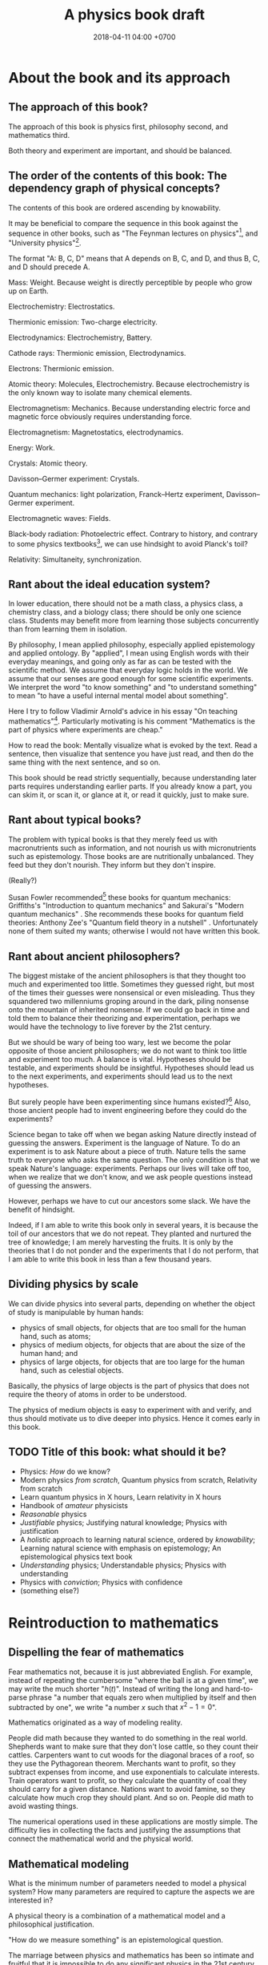 #+TITLE: A physics book draft
#+DATE: 2018-04-11 04:00 +0700
#+PERMALINK: /nature.html
#+MATHJAX: yes
#+OPTIONS: toc:nil
\(
\newcommand\der{\operatorname{der}}
\newcommand\dd{\operatorname{d}}
\newcommand\ang[1]{#1^\circ}
\newcommand\parenthesize[1]{\left(#1\right)}
\)
* About the book and its approach
** The approach of this book?
The approach of this book is physics first, philosophy second, and mathematics third.

Both theory and experiment are important, and should be balanced.
** The order of the contents of this book: The dependency graph of physical concepts?
The contents of this book are ordered ascending by knowability.

It may be beneficial to compare the sequence in this book against the sequence in other books,
such as "The Feynman lectures on physics"[fn::http://www.feynmanlectures.caltech.edu/],
and "University physics"[fn::https://openstax.org/details/books/university-physics-volume-1].

The format "A: B, C, D" means that A depends on B, C, and D,
and thus B, C, and D should precede A.

Mass: Weight.
Because weight is directly perceptible by people who grow up on Earth.

Electrochemistry: Electrostatics.

Thermionic emission: Two-charge electricity.

Electrodynamics: Electrochemistry, Battery.

Cathode rays: Thermionic emission, Electrodynamics.

Electrons: Thermionic emission.

Atomic theory: Molecules, Electrochemistry.
Because electrochemistry is the only known way to isolate many chemical elements.

Electromagnetism: Mechanics.
Because understanding electric force and magnetic force obviously requires understanding force.

Electromagnetism: Magnetostatics, electrodynamics.

Energy: Work.

Crystals: Atomic theory.

Davisson--Germer experiment: Crystals.

Quantum mechanics:
light polarization,
Franck--Hertz experiment,
Davisson--Germer experiment.

Electromagnetic waves: Fields.

Black-body radiation: Photoelectric effect.
Contrary to history, and contrary to some physics textbooks[fn::https://cnx.org/contents/rydUIGBQ@12.1:bq-wv5M8@6/Introduction],
we can use hindsight to avoid Planck's toil?

Relativity: Simultaneity, synchronization.
** Rant about the ideal education system?
In lower education,
there should not be a math class, a physics class, a chemistry class, and a biology class;
there should be only one science class.
Students may benefit more from learning those subjects concurrently than from learning them in isolation.

By philosophy, I mean applied philosophy,
especially applied epistemology and applied ontology.
By "applied", I mean using English words with their everyday meanings,
and going only as far as can be tested with the scientific method.
We assume that everyday logic holds in the world.
We assume that our senses are good enough for some scientific experiments.
We interpret the word "to know something" and "to understand something"
to mean "to have a useful internal mental model about something".

Here I try to follow Vladimir Arnold's advice in his essay "On teaching mathematics"[fn::https://www.uni-muenster.de/Physik.TP/~munsteg/arnold.html].
Particularly motivating is his comment "Mathematics is the part of physics where experiments are cheap."

How to read the book:
Mentally visualize what is evoked by the text.
Read a sentence, then visualize that sentence you have just read,
and then do the same thing with the next sentence, and so on.

This book should be read strictly sequentially,
because understanding later parts requires understanding earlier parts.
If you already know a part, you can skim it, or scan it, or glance at it, or read it quickly, just to make sure.
** Rant about typical books?
The problem with typical books is that they merely feed us with macronutrients such as information,
and not nourish us with micronutrients such as epistemology.
Those books are are nutritionally unbalanced.
They feed but they don't nourish.
They inform but they don't inspire.

(Really?)

Susan Fowler recommended[fn::https://www.susanjfowler.com/blog/2016/8/13/so-you-want-to-learn-physics] these books for quantum mechanics:
Griffiths's "Introduction to quantum mechanics" \cite{griffiths2005introduction}
and Sakurai's "Modern quantum mechanics" \cite{sakurai2011modern}.
She recommends these books for quantum field theories:
Anthony Zee's "Quantum field theory in a nutshell" \cite{zee2010quantum}.
Unfortunately none of them suited my wants; otherwise I would not have written this book.
** Rant about ancient philosophers?
The biggest mistake of the ancient philosophers is that they thought too much and experimented too little.
Sometimes they guessed right, but most of the times their guesses were nonsensical or even misleading.
Thus they squandered two millenniums groping around in the dark,
piling nonsense onto the mountain of inherited nonsense.
If we could go back in time and told them to balance their theorizing and experimentation,
perhaps we would have the technology to live forever by the 21st century.

But we should be wary of being too wary,
lest we become the polar opposite of those ancient philosophers;
we do not want to think too little and experiment too much.
A balance is vital.
Hypotheses should be testable, and experiments should be insightful.
Hypotheses should lead us to the next experiments,
and experiments should lead us to the next hypotheses.

But surely people have been experimenting since humans existed?[fn::https://en.wikipedia.org/wiki/History_of_scientific_method]
Also, those ancient people had to invent engineering before they could do the experiments?

Science began to take off when we began asking Nature directly instead of guessing the answers.
Experiment is the language of Nature.
To do an experiment is to ask Nature about a piece of truth.
Nature tells the same truth to everyone who asks the same question.
The only condition is that we speak Nature's language: experiments.
Perhaps our lives will take off too, when we realize that we don't know,
and we ask people questions instead of guessing the answers.

However, perhaps we have to cut our ancestors some slack.
We have the benefit of hindsight.

Indeed, if I am able to write this book only in several years,
it is because the toil of our ancestors that we do not repeat.
They planted and nurtured the tree of knowledge; I am merely harvesting the fruits.
It is only by the theories that I do not ponder and the experiments that I do not perform,
that I am able to write this book in less than a few thousand years.
** Dividing physics by scale
We can divide physics into several parts,
depending on whether the object of study is manipulable by human hands:
- physics of small objects, for objects that are too small for the human hand, such as atoms;
- physics of medium objects, for objects that are about the size of the human hand; and
- physics of large objects, for objects that are too large for the human hand, such as celestial objects.

Basically, the physics of large objects is the part of physics
that does not require the theory of atoms in order to be understood.

The physics of medium objects is easy to experiment with and verify,
and thus should motivate us to dive deeper into physics.
Hence it comes early in this book.
** TODO Title of this book: what should it be?
- Physics: /How/ do we know?
- Modern physics /from scratch/,
  Quantum physics from scratch,
  Relativity from scratch
- Learn quantum physics in X hours,
  Learn relativity in X hours
- Handbook of /amateur/ physicists
- /Reasonable/ physics
- /Justifiable/ physics;
  Justifying natural knowledge;
  Physics with justification
- A /holistic/ approach to learning natural science, ordered by /knowability/;
  Learning natural science with emphasis on epistemology;
  An epistemological physics text book
- /Understanding/ physics;
  Understandable physics;
  Physics with understanding
- Physics with /conviction/;
  Physics with confidence
- (something else?)
* Reintroduction to mathematics
** Dispelling the fear of mathematics
Fear mathematics not, because it is just abbreviated English.
For example, instead of repeating the cumbersome "where the ball is at a given time",
we may write the much shorter "\( h(t) \)".
Instead of writing the long and hard-to-parse phrase
"a number that equals zero when multiplied by itself and then subtracted by one",
we write "a number \(x\) such that \(x^2 - 1 = 0\)".

Mathematics originated as a way of modeling reality.

People did math because they wanted to do something in the real world.
Shepherds want to make sure that they don't lose cattle, so they count their cattles.
Carpenters want to cut woods for the diagonal braces of a roof, so they use the Pythagorean theorem.
Merchants want to profit, so they subtract expenses from income, and use exponentials to calculate interests.
Train operators want to profit, so they calculate the quantity of coal they should carry for a given distance.
Nations want to avoid famine, so they calculate how much crop they should plant.
And so on.
People did math to avoid wasting things.

The numerical operations used in these applications are mostly simple.
The difficulty lies in collecting the facts and justifying the assumptions
that connect the mathematical world and the physical world.
** Mathematical modeling
What is the minimum number of parameters needed to model a physical system?
How many parameters are required to capture the aspects we are interested in?

A physical theory is a combination of a mathematical model and a philosophical justification.

"How do we measure something" is an epistemological question.

The marriage between physics and mathematics has been so intimate and fruitful
that it is impossible to do any significant physics in the 21st century without mathematics.
* --- Part --- The physics of medium objects
* Matter, properties, and measurement
** Ontology: Classes, instances, and properties
"Water" is a class, a category, a concept, an idea, an abstract object.
The liquid thing in my drinking bottle is a concrete object that is an instance of the "water" concept.

We will sometimes conflate a concept and its instances.

Class property and instance property.
Example of class property: all water is clear.
Example of instance property: this bucket of water weighs 1 kg.

More properties of matter will be discussed in the "Analytical chemistry" section.
** Properties: How we know what something is
Pretend that we were our ancestors who did not know much chemistry.

How do we identify something?
By its properties.
We assume that if two things have the same properties, then they are the same thing.[fn::https://en.wikipedia.org/wiki/Identity_of_indiscernibles]
For example, in 1000 BC, if something looks like water, tastes like water, flows like water,
weighs like water, then it probably is really water.
What is water?
Water is whatever that we define to have the properties of water:
clear liquid at room conditions,
weighing 1 kg per liter,
boiling at 100 deg C at sea level, and so on.
We name such thing "water".

First, we define "water" as whatever that is flowing in the nearest river.
Then we take some of that water, and experiment to find its properties, such as its color, taste, boiling point, and so on.
Then we declare that everything else that has those properties is also water.
** Properties of an object: How do we know?
We know a thing's properties through our senses and reasoning.

We don't know all properties of water,
but we know some properties to distinguish water from non-water in everyday life.

How do we know that something is water?
If it is liquid, and it comes in large amount from the sky or a river,
then it is very likely water.
But that is just a caveman heuristic, not a scientific test.
The real answer was only found in the 18th century.
Cavendish 1781 mixed "inflammable air" and "dephlogiscated air" into one container,
created an electric spark inside the container with an electrostatic machine,
and observed the formation of water.
 [fn::https://en.wikipedia.org/wiki/Properties_of_water#History]
 [fn::http://www.chemistryexplained.com/Bo-Ce/Cavendish-Henry.html]
 [fn::http://www1.lsbu.ac.uk/water/water.html]
Back then the term "hydrogen" and "oxygen" had not been invented.
Terms like "inflammable air" suggest that people back then thought that air everywhere is the same on Earth,
and there is a recipe for turning common air into "inflammable air".

Thus, the next question is, "What properties are there?"

The properties of matter may be classified into two kinds:
physical properties[fn::https://en.wikipedia.org/wiki/Physical_property]
and chemical properties[fn::https://en.wikipedia.org/wiki/Chemical_property],
depending on whether the property involves chemical reactions.[fn::https://chem.libretexts.org/Bookshelves/Inorganic_Chemistry/Supplemental_Modules_(Inorganic_Chemistry)/Chemical_Reactions/Properties_of_Matter]

Some examples of properties that are simple to observe:
color, weight, density, odor, taste, feel, texture, phase (solid or liquid).

Early analytical chemistry relies on appearance and measurements:
If it's red and it's found on the ground, we call it "copper".

Analytical chemistry[fn::https://en.wikipedia.org/wiki/Analytical_chemistry] tries to answer
"How do we know what something is?"
And we answered "By its properties."
Thus, analytical chemistry tries to answer the question
"What properties are there, especially, what chemical properties are there?"

Static properties: color, phase.

Dynamic properties: reactions with other things.
For example, it is a property of salt to dissolve in water.
Conversely, it is a property of water to dissolve salt.

One property alone may be insufficient to identify substances.
For example, both water and sulfuric acid is a clear liquid.
If we rely on color alone, we may accidentally drink the wrong liquid.
** Record of properties: Where is it?
Where is our cumulative knowledge of matter stored?

It is vital to have a record of things, their properties, and their chemical reactions ("chemical recipes").
Such information was kept in books and libraries.
In the 21st century, we have computers.

Wikipedia has some properties for some chemical substances.
** TODO What?
Substance S is something that has color C, density D, phase P at room temperature at sea level,
reacts with substance T to produce substance U, and so on.
That is, substance S is whatever that has all the supposed properties of substance S.

One way is by density.
For example, the density of water is one kilogram per liter,
so if there is one liter of liquid that weighs two kilograms,
then it may be contaminated water, or not water at all.

How do we know that two similar substances are the same substance?
All metals look shiny.
How do we tell apart silver from platinum?

A molecule?

"Chemical analysis" or "analytical chemistry"?
How do we know what something is, what is in it, what it is made of?
By a collection of classical tests[fn::https://en.wikipedia.org/wiki/Analytical_chemistry#Classical_methods].
But there is some risk of false positive/negative.

More sophisticated tests
 [fn::https://en.wikipedia.org/wiki/Mass_spectrometry]
 [fn::https://en.wikipedia.org/wiki/Gas_chromatography]?

An observable property is a property that we can perceive with our senses.
We will only deal with properties that can be known by experiment.
** Properties: Can we know all of them?
To distinguish between two substances, we only have to find one property in which they differ.
However, to show that two substances are identical, we have to show that all their properties are the same.
But if we cannot know all properties,
then we cannot know whether two substances are identical,
but we can still hold strong beliefs.
** Weight: How do we measure it?
/Weight/ is what a weight scale[fn::https://en.wikipedia.org/wiki/Weighing_scale] measures.

One handful of iron is heavier than one handful of water.
Thus we say that iron is more /dense/ and more /heavy/ than water.
Thus one liter of iron contains /more matter/ than one liter of water does.
** Mass: How do we measure it?
The /mass/ of a thing is the amount of matter in that thing.

Tacit assumption: Things are made of a finite amount of matter.
- Water is made of water matter.
- Iron is made of iron matter.
- X is made of X matter, etc.

An object's mass can be measured indirectly by applying a controlled force to it and measuring its acceleration.
** Density: How do we measure it?
The average density is inferred by dividing the inferred mass and the measured volume.

- Define: /Density/ is mass per volume.
- Observe: Mass is not weight.
  - Jump around while measuring the weight of something.
  - The weight scale glitches.
- Assume: The mass of \( n \) copies of X is \( n \) times the mass of X.
  - Problems
    - What do we mean by a /copy/ of X? An /instance/ of X?
    - Tacit assumption: Copies of a thing are made of the same kind of matter.
    - Tacit assumption: Things of the same type behave in the same way.
  - Observe: The weight of \( n \) copies of X is \( n \) times the weight of X.
  - Assume: Weight is proportional to mass.
- History of measurement?[fn::https://en.wikipedia.org/wiki/History_of_measurement]
** Volume: How do we measure it?
/Volume/ is amount of space occupied.
- Tacit assumption: Space exists.
- Tacit assumption: Space can be occupied.

/Volume/ is what volume meter measures.
Here is one way of measuring volume:
- Submerge the thing completely into a bucket full of water.
- The /volume/ of that thing is the amount of water that spills.

But what if the thing is not solid, or absorbs water, or reacts with water?
* Motion of medium objects
** Spaces, in which motion happens
*** Dimensions: How do we know?
How do we know how many dimensions a space has?

By the maximum number of lines that can be placed simultaneously while keeping them orthogonal to each other.

In general, we know that a space has dimension \(n\) if we cannot simultaneously place more than \(n\) mutually orthogonal lines in that space.

We know that our space has three dimensions because we see that if we have four lines orthogonal to each other,
then two of them must be parallel (and thus those four lines are not mutually orthogonal).
So far we have not found how to arrange more than three mutually orthogonal lines in our space.
*** Orthogonality: How do we know?
How do we know that two lines are orthogonal?

By a protractor?

We know that two lines are orthogonal if all the four angles formed by their intersection are equal.
A pair of orthogonal lines divides a full-turn into four equal angles.
*** Occupancy: How do we know?
In our everyday experience,
two different things cannot occupy the same space at the same time.
Is that also true in the microscopic level?
What does "two different things" mean?
What does "occupy" mean?
What does "the same space" mean?
What does "at the same time" mean?
** Movement and motion: Some obvious things
Both movement and motion[fn::https://en.wikipedia.org/wiki/Motion_%28physics%29] mean a change of position,
but there is a subtle difference.
When we say "movement", we care only about whether an object has changed its position.
When we say "motion", we care about the trajectory, the details, how the object changed its position over time.

What is change?
Change is inequality, non-identity, non-sameness.
Change happens over /time/.

How do we know that an object moved?
By observing a change in its position.
A thing /moves/ iff its position changes.
Its /position/ is where it is in space.

/Displacement/ is relative position.
** Motion: Its measurement by sampling
We can measure the motion of an object by sampling its position at various times.

We may describe a man's motion as "At 4am he was on his bed. At 9am he was at his office. At 7pm he was at his home."

We may describe a star's motion as "In May it was 50 degrees upward from my house entrance. In June it was 40 degrees upward from my house entrance."

We can observe the motion of a tennis ball as follows.
We get a stopwatch, a pen, and a sheet of paper.
Then we make an observation sample by simultaneously recording where the tennis ball is and what time the stopwatch is showing.
Then we repeat that sampling.
Then we have an observation.
** Movement, described with vectors
The vector AB is the shortest path from point A (its origin) to point B (its destination).
Thus a vector has magnitude and direction.

A vector is usually drawn as a straight line with an arrowhead on its destination end.

In everyday situation, the shortest path connecting two points is a straight line.
However, in a long-haul flight, the shortest path is an arc, unless we drill through the Earth.

A coordinate is a tuple (a bunch, a group) of numbers.

The question "Where is something?" can be answered systematically, such as with postal addresses.

"Where is that point P?"
The Cartesian coordinate system answers "P is at \((1,2)\)"
to mean "from the point A, go 1 step east, then go 2 steps north, and then you will be at P".
** Position, described with coordinates
What is position?
Position is the relative place of things.
Is position a property of a thing?
Position is relative.
The position of a thing is measured with respect to another thing.

How do we describe the position of a thing?
By a coordinate system.
We pick a point called the /origin/, and pick three directions.
Then, each point in space can be described as a tuple \((x,y,z)\) of three numbers;
that tuple means "From the origin, go \(x\) steps east, \(y\) steps north, and \(z\) steps up."

A tuple is a bunch of numbers.

A coordinate system gives meaning to such tuples.

Cartesian coordinate systems?

A coordinate system is a method of naming every point.

Let \(E^n\) mean the \(n\)-dimensional Euclidean space.

A Cartesian coordinate system is a geometric interpretation of a real tuple space.
Such system uses
a tuple in \(\Real^n\) and three orthogonal axes
to describe a point in \(E^n\).
"Axes" here is plural of "axis", not of "axe".

For an example of a two-dimensional Cartesian coordinate system, see the Wikipedia picture
 \footnote{\url{https://en.wikipedia.org/wiki/File:Cartesian-coordinate-system.svg}}.
The positive x-axis points right.
The positive y-axis points up.

In three dimensions:
(A picture would be nice.)

The standard three-dimensional Cartesian coordinate system is right-handed.
With your right hand, form an L with the thumb and the index finger,
and form another L with the index and the middle finger.
Then see this table.

#+CAPTION: Standard directions
| direction | right hand finger | XYZ        |
|-----------+-------------------+------------|
| rightward | right thumb       | X positive |
| forward   | right index       | Y positive |
| leftward  |                   | X negative |
| backward  |                   | Y negative |
| upward    | right middle      | Z positive |
| downward  |                   | Z negative |

Related Wikipedia pages
 [fn::https://en.wikipedia.org/wiki/Cartesian_coordinate_system]
 [fn::https://en.wikipedia.org/wiki/Right-hand_rule].
** TODO Speed: How do we measure it?
The /speed/ of an object is how fast it moves:
how far it moves in how much time.
/Fast/ means high speed,
going far in little time,
traveling much distance in little time.

/Average speed/ is distance traveled divided by time required.
** TODO Velocity: How do we measure it?
/Velocity/ is the rate of change of position.
Speed is the magnitude of velocity.
/Rate of change/ is defined by /derivative/.

We measure velocity of an object indirectly, by comparing the object's position at various times.
** Motion, described with functions
A /real function/ can summarize the sampling of the motion of an object.
The function extrapolates the table of observations.
It is straightforward to see and test the correspondence
between the mathematical description and the described reality:
We just check whether the function approximates the values in the table of observation.
The function is much more compact but has slightly more errors than the table.
A good model sacrifices a little correctness to gain a lot of simplicity.

But then there was relativity.
Now we have to model the other observer's time.

But then there was quantum mechanics.
Now we cannot model position as a real function.

We can make a table of observations relating
the time of observation and
the position of an object at that time.

Force is what we feel when a spring resists our pull.
With mathematics, we can give meaning to phrases like "twice the force".

Real functions are not the only way to model motions.
** Motion, described with ordered sets
We can model motion as a set of positions and an order.
We can write A < B < C to mean that the particle was at A before it was at B,
and it was at B before it was at C.
*** Describing motion
A description of a thing's motion answers the question "Where is that thing when?"
Such description relates position and time.
**** Function relating time and displacement
We can think of a thing's displacement at time \(t\) as a mathematical /function/ \(x\) such that \(x(t)\) is the thing's displacement at time \(t\).
Note that the function is \(x\), not \(x(t)\).

An example of an equation of motion is $x(t) = 2 \hat{e} t$ where \(\hat{e}\) is a unit vector.
It describes an object that moves with constant velocity \(2 \hat{e}\) (constant speed 2 towards constant direction \(\hat{e}\)).
**** Equation of motion
An /equation of motion/ is an equation that describes
the motion of an object by relating time and displacement.

Each equation of motion corresponds to a moving thing.
If we want to describe \(n\) moving things, we make \(n\) equations of motion.

An example of /implicit/ equation is $x(t) = - (d(d(x)))(t)$.
This is also an example of a /differential equation/ because it contains the derivative operator $d$.
**** Basis???
Let $e$ be a linear basis.
Suppose that the displacement of an object at time $t$ is
$x(t) = e(x_1(t), \ldots, x_n(t))$.
Then the velocity at time $t$ is $v(t) = \der(x,t) = e(v_1(t), \ldots, v_n(t))$.
Can we say that $v_k(t) = \der(x_k,t)$?

Moral of the story:
If we have a linear basis,
then doing calculus on the coordinates
is doing calculus on the vectors.
*** Kinematics, description of motion
A /frame/ defines /where/ and /when/.
*** Spaces
We can think of a /physical space/ (where we exist) as a /mathematical space/ (a set of points).
In this document we often conflate those two spaces without warning.
**** Thinking of our local physical space as Euclidean space
We can think of the space near us as a /three-dimensional Euclidean space/,
which is our intuition of space as we experience it in our everyday lives.
**** Real tuple spaces
An \(n\)-tuple is a bunch of \(n\) possibly different things.

A real \(n\)-tuple is a bunch of \(n\) real numbers.

The set \(\Real^n\) (the /\(n\)-dimensional real tuple space/) is the set of all real \(n\)-tuples.
For example, we say that the real 3-tuple \((1,2,3)\) is "a /member/ of" or "an /element/ of" or "a /point/ in" \(\Real^3\).

The /dimension/ of \(\Real^n\) is \(n\).

A real tuple space is a mathematical space, not a physical space.
**** Universal tacit assumptions
(Do we have to talk about this?)

We assume the isotropy of space, that every part of space is the same everywhere.

We assume Uniformitarianism (which one?),
that the laws of physics is the same everywhere in the Universe.[fn::https://en.wikipedia.org/wiki/Uniformitarianism]
We assume the /principle of the uniformity of nature/,
that the laws of nature is the same everywhere everytime \cite{hume1793inquiry}.
*** Newton's model of motion
We can use Newton's equations of motion.
There are many big simplifications:
A rigid body is simplified to a point mass occupying no space.
Space and time is absolute.
Force acts instantaneously.
** TODO Frames: Relative motions?
Understanding moving frames?

A frame of reference may be \emph{moving},
for example when you look outside from a moving car.

Understanding inertial frames?

An \emph{inertial frame of reference} \(R\) is a frame of reference such that
for each each object \( M \), if the net force acting on \( M \) is zero, then \(R\) sees that the acceleration of \(M\) is zero.

Simple motion?
Motion with constant velocity.

If A sees B moving toward A, then B sees A moving toward B.
** TODO Gravity? How do we know?
Newton's key insight is that everything falls in the /same manner/ (due to the /same cause/ that is named "gravity"):
Both an apple on a tree and the moon in the sky are falling towards the Earth in the same manner.

Newton's cannonball[fn::https://en.wikipedia.org/wiki/Newton%27s_cannonball].

Einstein's key insight is that acceleration and gravity are exactly the same thing?
** TODO Falling?
To fall is to passively move toward the Earth.

Falling is the natural unassisted uncontrolled unmodified unaltered motion of things toward the Earth.

We can see that an object falling from height \(h\) requires a time \(t\) to reach the ground, where \( t = \sqrt{2 g h} \) and \(g \approx 10 \meter\per\second^2\).
** TODO Classical mechanics: How do we test it?
Confirming experiments:

The experiment of dropping a feather and a ball in vacuum confirms classical mechanics.

Disagreeing experiments:

Problem in atomic theory?

Double-slit electron experiment?
** TODO Curvature: How do we know?
How do we know that spacetime is bent,
if all we see is a bent trajectory of light?

If we assume that light travels in a straight line,
then we have to infer that it is the propagation medium that is bent.

How do we know we are on a sphere?
Keep moving in the same direction, and end up at where you began.

How do we know that our space is curved?

** TODO Spacetime curvature due to matter: How do we know?
Matter bends spacetime, especially the spacetime /near that matter/.
What does it mean?

Spacetime curvature accelerates matter.

Einstein could predict some things from philosophy/reasoning/logic/language/German/English without mathematics/analysis/calculus/differential-geometry/calculations/numbers?

https://en.wikipedia.org/wiki/Introduction_to_general_relativity

He used philosophy to derive the mathematics, not the other way around?
** TODO Curve, described with functions?
A smooth curve in a two-dimensional space can be described by a function \( \Real \to \Real^2 \).

A smooth surface in a three-dimensional space can be described by a function \( \Real^2 \to \Real^3 \).
* Force and motion
** Force and motion: Which causes which?
Reverse dynamics: Motion causes force?

A force causes a change in an object's motion.

A change in object's motion causes the object to feel force?

Given the force acting on an object, we can compute the object's motion.

Given the object's motion, we can compute the force acting on the object.

Centrifugal force is an example of force that is caused by a change in the object's motion?
If we are driving a car and we turn the steering wheel to the left,
we feel a force pushing us to the right.
** Can we directly observe force?
We can feel if we are falling or if we are standing tilted.

Even when we are measuring a force with a dynamometer,
we are really observing the position of the dynamometer needle,
not the force itself.
We never see forces in the way we see colors.
We only assume the existence of forces,
and we assume that force is the direct cause of motion.

A thing changes its motion because there are forces acting on it.

By saying "force is the cause of motion",
we have not really explained much;
we have merely named the cause.

We can also bypass philosophy, and simply define /force/ to be what a force meter measures.
A force meter[fn::https://en.wikipedia.org/wiki/Force_meter] may be a spring.
Weighing scale[fn::https://en.wikipedia.org/wiki/Weighing_scale].
Dynamometer[fn::https://en.wikipedia.org/wiki/Dynamometer].

Hooke's law[fn::https://en.wikipedia.org/wiki/Hooke%27s_law]:

Let X be a thing.

Hang a copy of X on a spring.
The spring lengthens by \( x \) from its resting length.

Hang two copies of X on a spring.
The spring lengthens by \( 2 \cdot x \) from its resting length.
** Weight: How do we measure it?
Pretend that the concept of \emph{mass} has not been invented.

It is evident that things weigh.
One can verify it by trying to lift them.

\emph{Weight} is what a weight balance measures.

A weight balance has two arms.

Put a weight on an end of a weight balance.
Push the other end with your hand until the balance comes to rest.
When they reach equilibrium,
both of them exerts the same amount of \emph{force}.
** Superposition of forces: How do we test it?
Forces acting on an object obey the \emph{superposition principle}:
the result of two forces \(F_1\) and \(F_2\) acting on the same object
is the same as the result of one force \(F_1+F_2\) acting on that object.

The \emph{net force} acting on an object is the sum of all other forces acting on that object.

\emph{Resultant force} is another term for \emph{net force}.

But how do we know?

What is the limit of superposition of forces?

If a thing is pulled to the left and equally-strongly pulled to the right at the same time,
then it will eventually break, given big enough forces.

Does this hold for "point particles"?
** How do we know that a frame of reference has zero acceleration?
If we accelerate toward a man who is standing still,
then it is the same as if he were accelerating toward us with the same magnitude of acceleration,
but in the reverse direction,
but he does not report feeling any forces,
even though, from our point of view, he is accelerating toward us.

** Dynamics, force, cause of motion
*** Force, momentum
In philosophy, force is a synonym of cause;
thus to force X to do Y is to cause X to do Y.

/Force/ is the rate of change of momentum (Newton 1687, 1728).

Informally and vaguely, /momentum/ is the amount of motion in an object, that is, how hard it is to stop.

Effect of frame of reference on momentum conservation?[fn::https://physics.stackexchange.com/questions/363298/during-a-collision-why-is-momentum-not-conserved-in-a-participants-frame-of-re/363299]
*** How do we know that weight is gravitational force?
** Newton's second law of motion
If an object has constant mass \( m \) and a constant force \( F \) is acting on it,
then \( a = F/m \) is that object's constant acceleration.

Newton said momentum, not acceleration?
** Understanding mass
\footnote{\url{http://www.ag-physics.org/rmass/}}
\footnote{\url{https://en.wikipedia.org/wiki/Mass}}
The \emph{mass} of an object is the difficulty of changing its velocity.

Mass is resistance to force.

The mass of an object is the amount of matter in that object.

The \emph{rest mass} of an object is its mass measured if it is at rest.
** Understanding force
\emph{Force} is the rate of change of momentum.

A force \emph{acts} on an object.
** Using vectors to model forces and others
Position, momentum, velocity, acceleration, and force are modeled by \emph{vectors} (\S\ref{sec:vector}).
The position of \(B\) as measured from \(A\) is modeled by a \emph{vector} \(AB\).
** Path of an object in a field
\emph{Path} of an object moving in a field.
A \emph{conservative force} is a force whose work depends only on the difference between the beginning and ending position,
and not in the path?
A force whose work is the same for every path from \(A\) to \(B\)?
The \emph{action} of a path?
Principle of stationary action?
** Conservative force
\footnote{\url{https://en.m.wikipedia.org/wiki/Conservative_force}}

Conservative force \emph{conserves} mechanical energy.
** Generalization
Weight is gravitational force.
** Weight
After Newton's law of universal gravitation,
\emph{weight} means gravitational force.
The weight of an object on Earth is the gravitational force exerted by Earth on that object.
\emph{Work} generalizes to \( W = F \cdot x \).

\emph{Work} was defined as weight times height.
** Falling
- Define: The /Earth/ is where we stand.
- Define: /Duration/ is what a timer measures.
- Define: /Position/ is where something is.
- Define: /Velocity/ is the rate of change of position.
- Define: /Acceleration/ is the rate of change of velocity.
- Define: /Speed/ is the magnitude of velocity.
- Define: /Time/ is duration.
- Define: The /distance/ between two points A and B is \( v \cdot t \),
  - iff \( t \) is the minimum time required by something with constant speed \( v \) to go from A to B.
- Define: /Length/ is what a ruler measures.
- Define: /Acceleration/ is the rate of change of velocity.
- Infer: Things fall /with constant acceleration/ toward the Earth.
  - That is: ( h = k \cdot t^2 ) where
    - \( h \) is height of fall;
    - \( t \) is time of fall;
    - \( k \) is a constant.
  - Observe: Things /fall/ toward the Earth.
  - Observe: Time of fall depends on height only and not mass.
    - [[https://en.wikipedia.org/wiki/Galileo%27s_Leaning_Tower_of_Pisa_experiment][WP:Galileo's Leaning Tower of Pisa experiment]]
      - Two balls having different weight, dropped from the same height, will reach the Earth at the same time.
- Infer: Things fall with the same acceleration everywhere on Earth.
  - Observe: /Catenary/ is symmetrical.
    - Tie a rope to two upright posts.
    - Keep the rope loose, but don't let it touch the ground.
    - [[https://en.wikipedia.org/wiki/Catenary][WP:Catenary]]
- Infer: Every part of a thing falls with the same acceleration.
  - Observe:
    - Break a thing into several parts (pieces).
    - Drop the parts.
    - Every part falls with the same acceleration.
- Observe: Cavendish torsion balance experiment (1797--1798)
  - This experiment finds out the density of the Earth.
  - That is related to the gravitational constant \( G \).
  - [[https://en.wikipedia.org/wiki/Cavendish_experiment][WP:Cavendish experiment]]
- Infer: [[https://en.wikipedia.org/wiki/Newton%27s_law_of_universal_gravitation][WP:Newton's law of universal gravitation]]
  - \( F = G \cdot m_1 \cdot m_2 / r^2 \)
  - What is the justification?
    - Does Newton justify Kepler?
    - Does Kepler justify Newton?
  - How did Newton arrive at this?
  - Infer: [[https://en.wikipedia.org/wiki/Kepler%27s_laws_of_planetary_motion][WP:Kepler's laws of planetary motion]]
    - Observe: Tycho Brahe's data
- Define: A person is /experiencing weightlessness/ iff his weight is zero (the weight scale says zero).
- Assume: Einstein's equivalence principle?
  - A free-falling person will experience weightlessness.
  - A person in void (zero gravity, absence of any other mass) will also experience weightlessness.
  - Those two phenomenons are /the same phenomenon/.
** Law of the lever: How do we test it?
Law of the lever: \( F_1 \cdot r_1 = F_2 \cdot r_2 \).

Move the fulcrum, or slide the lever along the fulcrum.

\footnote{\url{https://en.wikipedia.org/wiki/Virtual_work#Law_of_the_lever}}
\footnote{\url{https://en.wikipedia.org/wiki/Lever}}

\index{definitions!lever}
\index{lever!definition}
\index{simple machine!lever|see{lever}}
A \emph{lever} has a fulcrum and two ends.

Let \(r_1\) be the distance between the first end to the fulcrum.

Let \(r_2\) be the distance between the second end to the fulcrum.

Let \(F_1\) be the weight placed at the first end.

Let \(F_2\) be the weight placed at the second end.

\index{Archimedes!law of the lever}
\index{laws named after people!Archimedes's law of the lever}
\index{laws!lever}
\index{lever!law of the lever}
\index{statics!Archimedes's law of the lever}
\emph{Law of the lever}:
Such lever at equilibrium satisfies \(F_1 \cdot r_1 = F_2 \cdot r_2\).

We take this law as evident.
Doubt can be removed by a simple experiment.

Thus, a weight balance is a lever whose arms have equal length.
** ? Polynomials; Galileo's ramps
Galileo did some quadratic polynomial interpolation (curve fitting)?

Galileo put a ramp (inclined plane)[fn::https://en.wikipedia.org/wiki/Inclined_plane],
rolled a ball from the plane's top,
and measured the time required by the ball to reach the plane's bottom.
Put a ball at the high end of an inclined plane,
and measure the duration required by the ball to reach the low end of the inclined plane.

He found that the duration is proportional to the square root of the length of the plane if the inclination angle is held constant.
Probably through a table of logarithms, in the same way Kepler calculated the exponents in his laws of planetary motion.

A narrow ramp.
To measure time, he put bells along the ramp.
The rolling ball hits different bells at different times.

Galileo's law of falling body[fn::https://en.wikipedia.org/wiki/Equations_for_a_falling_body]?
In year? Galileo \( h = k t^2 \).
* TODO (Replace emphasis from math to epistemology)
** An example basis?
Imagine a flat sheet of paper.

Draw a point \(A\).

Draw a vector named \(i\), from \(A\), \SI{1}{cm} long, pointing right.

Draw another vector named \(j\), also from \(A\), 1 cm long, but pointing up.

Thus, the vectors \(i\) and \(j\) are /orthogonal/.

Then, we declare the basis
\( e : \Real^2 \to E^2 \) as \( e(x,y) = xi + yj \).

A real tuple space on its own has no geometric meaning.
One way to visualize a real tuple space is a Cartesian coordinate system.
** Field?
Does a gravitational field have material existence?
Is gravitational field physical or mathematical?
A gravitational field /describes/ the gravitational force that a unit point mass /would/ experience.
Note the counterfactual.
The verb /describes/ implies that the subject (a gravitational field) is abstract.

At first I think matter changes spacetime around it, and we call this change "field".
But Quantum Field Theory seems to imply that the fields are real, and matter seems to be our limited perception of the fields.

We think that a matter establishes an associated gravitational field.

Einstein's E = mc2 is about that gravity affects both energy and mass.

A Lagrangian tells how a system interchanges potential energy and kinetic energy?

We can use continuum mechanics.

QFT is basically a mathematical model of motion, like Newton's theory, but with fewer simplifying assumptions.
Theoretical physics advances by removing simplifying assumptions.

Lagrangian and Hamiltonian are mathematical things.
Do they have physical meaning?
** Coordinate transformations
A coordinate transformation is a mapping between from one coordinate system to another.
*** Some coordinate systems
A \emph{coordinate system} maps a coordinate tuple to a vector.
**** The rectangular coordinate system
\(R(x,y) = x e_1 + y e_2\).

\(R(x) = x_1 e_1 + x_2 e_2\).

In this system, the coordinates are the scalar coefficients in the linear combination of basis vectors.
The coordinates describe how the basis vectors should be linearly combined to form the described vector.

Let \(T : V^2 \to V^2\) be a linear transformation.
Then \(T(R(x)) = T(x_1 e_1 + x_2 e_2) = x_1 \cdot T(e_1) + x_2 \cdot T(e_2) = x_1 e_1' + x_2 e_2' = R'(x) \).
**** The polar coordinate system
\(P(r,t) = r e_1 \text{ rotated } t \text{ radians counterclockwise}\).

\section{Locating the same point with different coordinate systems}

Example of coordinate transformation:
The same point in the same two-dimensional Euclidean space
is described by
both the polar coordinates \( (r,\theta) \)
and the rectangular coordinates \( (r \cos \theta, r \sin \theta) \).
The transformation is \( (r,\theta) \to (r \cos \theta, r \sin \theta) \).

What
 \footnote{\url{https://en.wikipedia.org/wiki/Real_coordinate_space}}
 \footnote{\url{https://en.wikipedia.org/wiki/Real_coordinate_space}}
 \footnote{\url{https://en.wikipedia.org/wiki/Mathematical_analysis}}

A \emph{coordinate system} $M : C \to S$ is a surjective mapping from
\emph{coordinate space} $C$ to \emph{target space} $S$.

A \emph{coordinate} is a point in \(C\).
The coordinate system tells us how to get to a point.

The \(n\)-dimensional real coordinate space is $\mathbb{R}^n$.
It is also called the real $n$-space.
A point in the real $n$-space is an $n$-tuple of real numbers $(x_1,\ldots,x_n)$.

$(x,y)$ is the tuple of coordinates,
$x$ is the x-coordinate, and $y$ is the y-coordinate.

Coordinate systems unify geometry and
mathematical analysis.
With coordinates,
we can solve geometric problems by
numbers, calculus, and algebra,
so that computers can
find the intersection of geometric objects
by solving the corresponding system of equations,
and find the size of a geometric object by solving the corresponding integral.
*** Converting polar coordinate tuples to rectangular coordinate tuples
Both the rectangular coordinate $(r\cos\theta, r\sin\theta)$ and the polar coordinate $(r,\theta)$
describe the same point in two-dimensional Euclidean space.
\[
R(r\cos\theta, r\sin\theta) = P(r,\theta)
\]

A point in a space can have different coordinates in different coordinate systems.
** Gases?
The gas flows according to the pressure difference.

Imagine a room full of gas.
We are interested in modeling the flow of such gas.

We assume that a part of gas can always be split into smaller parts.

Let \( P(x) \) be the pressure at point \(x\).

Defining "pressure at a point" requires rejecting the theory of atoms.
It is surprising that a model that violates the theory of atoms
is so accurate at describing the motions of things that consist of atoms.
Why does this assumption not invalidate the model?
** What
https://www.quora.com/What-is-the-most-misunderstood-thing-in-physics

See "You can never actually fall into a black hole."
** Spherical coordinate systems
(Why do we bring this up?)
*** Mathematician's heading
To simplify the explanation of the coming spherical coordinate system,
we introduce "heading".

Our definition of heading begins with \ang{0} pointing east (positive x-axis),
and then goes counterclockwise,
so \ang{90} is north (positive y-axis), \ang{180} is west (negative x-axis),
and \ang{270} is south (negative y-axis).

Note that our heading differs from the navigator's heading,
which begins with \ang{0} pointing north and then goes clockwise.
 \footnote{\url{https://en.wikipedia.org/wiki/Cardinal_direction\#Additional_points}}
*** The spherical coordinate system
The spherical coordinates \((r,a,b)\) mean
"set heading to \(a\), set elevation to \(b\), and then go the distance \(r\)".

The spherical coordinate system adds another angle component to the polar coordinate system.

We now describe how to map the spherical coordinates \(S(r,a,b)\) to Cartesian coordinates \(C(x,y,z)\).
The slogan to remember is that \(S(r,a,b)\) means
\enquote{set heading to \(a\),
set elevation to \(b\),
and then go the distance \(r\)}.
Another slogan is \enquote{face east, turn your head left by angle \(a\),
turn your head up by angle \(b\), and then look at distance \(r\)}.

Let's read slower as we imagine the drawing.

Let \(O\) be the center of both the spherical coordinate system and the Cartesian coordinate system.
Let their centers coincide.

A negative angle \(-a\) means the angle \(a\) but in the reverse direction.

Draw the point \(D\) at \(C(r,0,0)\),
which means that \(D\) lies on the positive x-axis,
at distance \(r\) from \(O\).

With the positive z-axis as the axis of rotation,
rotate the vector \(OD\), by angle \(a\) toward the positive y-axis
(or toward the negative y-axis if \(a\) is negative).
Call the resulting vector \(OE\).
Thus, the point \(E\) is at \(C(r \cos a, r \sin a, 0)\),
which is still on the xy-plane.

Then, rotate the vector \(OE\), by angle \(b\),
out of the xy-plane, toward the positive z-axis
(or toward the negative z-axis if \(b\) is negative).
Call the resulting vector \(OF\).

Then \(F\) is the point described by \(S(r,a,b)\).
*** Relationship with Cartesian coordinate systems
Let's say that the point \(F\) is at \(S(r,a,b)\), which is equal to \(C(x,y,z)\).
By the definition of rotation and the congruence of triangles,
we can convert spherical coordinates to Cartesian coordinates as follows:
\begin{align}
    x &= r \cos a \cos b
    \\
    y &= r \sin a \cos b
    \\
    z &= r \sin b
\end{align}

We can convert Cartesian coordinates to spherical coordinates as follows:
\begin{align}
    r &= \sqrt{x^2 + y^2 + z^2}
    \\
    \tan a &= y/x
    \\
    \sin b &= z/r
\end{align}
but we have to pick the angles that make the signs correct.

Thus, we have just explained what is meant by the slogan
\enquote{set heading to \(a\),
set elevation to \(b\),
and then go the distance \(r\)}.
*** Which spherical coordinate system?
Note that our \(b\) is elevation, not azimuth.
The relationship between elevation and azimuth is
\[
    \text{azimuth} = \ang{90} - \text{elevation}.
\]

If the elevation is zero, then the spherical coordinate system reduces
to the polar coordinate system on the xy-plane.
That method embeds the polar coordinate system into the xy-plane.
Thus the angle \(a\) is called heading angle, polar angle, or longitude.
The angle \(b\) is called elevation angle or latitude.

Azimuth is angle from zenith.
In this case, zenith is the z-axis.

ISO standard?
Azimuth?
Elevation?

What\footnote{\url{https://en.wikipedia.org/wiki/Spherical_coordinate_system}}
** Statics?
*** What
\footnote{\url{https://en.wikipedia.org/wiki/Timeline_of_fundamental_physics_discoveries}}

\emph{Thermodynamics} began as a theory of steam engines.

\emph{Volume} is how much space something occupies.

\emph{Density} is weight per volume.
*** Archimedes's principle of buoyancy
\footnote{\url{https://en.wikipedia.org/wiki/Archimedes%27_principle}}
\footnote{\url{https://en.wikipedia.org/wiki/On_Floating_Bodies}}

Put a solid into a container full of liquid.

The volume of the spilled part of the liquid is equal to
the volume of the submerged part of the solid.

\index{Archimedes!principle of buoyancy}
\index{laws named after people!Archimedes's principle of buoyancy}
\index{laws!buoyancy}
Equal are the weight of the object and the buoyant force on the object.
(???)
*** Pascal's law of fluid pressure transmission
Blaise Pascal 1647

Pascal's law: Incompressible fluid spreads pressure evenly.

\index{Pascal!law of fluid pressure transmission}
\index{laws named after people!Pascal's law of fluid pressure transmission}
\index{laws!fluid pressure transmission}
\index{statics!Pascal's law of fluid pressure transmission}
\( P = \rho g h \)

Appreciating Pascal's barrel demonstration:

Counterintuitive: The hydrostatic pressure
does not depend on \emph{how much} fluid.
It depends on \emph{how deep}.
\footnote{\url{https://www.youtube.com/watch?v=EJHrr21UvY8}}
*** Zeroth law of thermodynamics: How do we test it?
Put hot iron into cold water.
Eventually both become equally warm.

\index{laws!thermodynamics, zeroth}
\emph{Zeroth law of thermodynamics}:
Heat never spontaneously flows from cold to hot.
*** Unstructured content

TODO Pendulum

\index{definitions!pendulum}
\index{pendulum!definition}
A pendulum is a bob hung on a string.

\emph{Conservation of mechanical energy}:
A released pendulum comes back to the same height.

TODO
Interplay between potential and kinetic energy:
Galileo's interrupted pendulum

TODO Vacuum

Boyle showed that objects of different masses fall with the same acceleration.

TODO Toricelli manometer

TODO von Guericke, Magdeburg

TODO Boyle

TODO Pascal

Boyle's experiments

\index{laws named after people!Lavoisier's law of conservation of mass}
TODO Lavoisier's law of conservation of mass

*** Understanding energy

Conservation of energy

Kinetic energy

\emph{Kinetic energy} is \( \frac{1}{2} m |v|^2 \) which can also be written as \( |p|^2 / (2m) \).
This is explained by energy conservation and work by a constant force \(F\) that accelerates an initially resting mass.
\(F = ma\) and \(s = \frac{1}{2}at^2\) and \( W = Fs \) and \( v = at \) therefore \( W = E_k = \frac{1}{2} m(at)^2 = \frac{1}{2}mv^2 \).

*** Understanding heat

Heat capacity

\emph{Black's principle}:
When two liquids are mixed, the heat released by one equals the heat absorbed by the other.
???

???
If \(m_1\) amount of water at temperature \(T_1\) is mixed with \(m_2\) amount of water at temperature \(T_2\),
then the result, after equilibrium, is \(m_1+m_2\) amount of water at temperature \(\frac{m_1 T_1 + m_2 T_2}{m_1+m_2}\).

Specific heat

Latent heat

*** Understanding thermodynamic process and cycle?

Isobaric?
Isochoric?
Adiabatic?
Expansion of gas?
Work done by a gas?

Carnot engine?

Thermodynamic efficiency?

*** Understanding the laws of thermodynamics

\footnote{\url{https://en.wikipedia.org/wiki/Laws_of_thermodynamics}}
\footnote{\url{https://en.wikipedia.org/wiki/History_of_entropy}}

*** Working with simple machines

\footnote{\url{https://en.wikipedia.org/wiki/Simple_machine}}

Lever

Wheel and axle

Pulley

Tilted plane

Wedge

Screw

TODO:
Modern machine theory: Kinematic chains
** Relating velocities, tangent lines, and derivatives

There are several ways of understanding $f'(x)$ (the derivative of $f$ at $x$):

***** Average velocity and the secant line

Let there be an object.

Let $x(t) : V^2$ be a vector that describes its position at time $t : \Real$.

The /average velocity/ of that object in the time interval $[t,t+\Delta t]$ is
$$\frac{x(t+\Delta t) - x(t)}{\Delta t}.$$

If at time $t_1$ its position is $x_1$
and at time $t_2$ its position is $x_2$,
then its /average velocity/ in the time interval between $t_1$ and $t_2$
is $(x_2 - x_1) / (t_2 - t_1)$.

A /secant line of $f$/ is a line that passes $(x_1,f(x_1))$ and $(x_2,f(x_2))$.
Think of average velocity.

***** Instantaneous velocity and the tangent line

If the position of an object at time $t$ is $x(t)$,
then its /instantaneous velocity/ at time $t$ is $v(t) = (d(x))(t)$.
The velocity function is the derivative of the position function.

The term /instantaneous velocity/ is often shortened to just /velocity/.

The unqualified /velocity/ means /instantaneous velocity/.

A car's speedometer measures its instantaneous speed.

Derivative is about /rate of change/:
how fast a function changes value,
how big is the change in output compared to the change in input.

Consider a function $f : \Real \to \Real$.
If the input is $x$, then the output is $f(x)$.
If you change the input by $\dd{x}$, the output changes by $\dd{y}$.
Formally, $f(x+\dd{x}) = f(x)+\dd{y}$.

A /tangent line of $f$ at $x$/ is what the secant line converges to
if both $x_1$ and $x_2$ converge to $x$.
Think of instantaneous velocity.

***** Understanding the derivative as the slope of the tangent line

The /derivative of $f$ at $x$/ is the slope of the tangent line of $f$ at $x$.
Reminder: The line $y = mx + c$ has slope $m$.

** Coordinates
** Coordinate systems
A coordinate system is a way of /naming/ points in a space.

A coordinate system over E describes how to /name/ each point in E, how to locate those points.
The name of a point is a tuple of numbers.

How does Newton's equation work with generalized coordinates?

Example of generalized coordinates x(q) = (q,q2,0).
Bead on a rail on xy-plane.
** Newtonian?
We can think of a rigid body as a point mass, as Newton did.
Center of mass of a rigid body.
No collision.
A field makes more sense than point mass.

But, with calculus, we can have mass density.
Calculus enables continuum mechanics.
** Mechanics?
2017-12-18 05:29:06.343592295 +0700

\emph{Mechanics} is a theory of motion.

Reading:
\emph{The science of mechanics} by Ernst Mach.
Historical evolution.
The principles of statics.
The principles of dynamics.
** Mechanical system
A \emph{mechanical system} is a set of objects \( \{ M_1,\ldots,M_n \} \) and forces \( \{ F_1,\ldots,F_n \} \).
Each \(F_k\) is an expression.
With Newton's laws, we can turn such mechanical system into \(n\) equations,
each of the form \( F_k = m_k \cdot d(d(x_k)) \) for \(k\) from 1 to \(n\).

One way of describing the motion of an object is by modeling time as a real number \( t \),
and modeling the position as a function of time \( x : \Real \to \Real^n \).
Thus, at time \( t \), the object is at \( x(t) \).
** Potential energy
\footnote{\url{https://en.wikipedia.org/wiki/Potential_energy}}

Wikipedia "potential energy":
Potential energy is associated with forces that act on a body in a way that the total work done by these forces on the body depends only on the initial and final positions of the body in space. These forces, that are called conservative forces, can be represented at every point in space by vectors expressed as gradients of a certain scalar function called potential.
** Field as gradient of potential
(This requires multivariate calculus.)
** Galilean invariance?
\footnote{\url{https://en.wikipedia.org/wiki/Galilean_invariance}}
\footnote{\url{https://en.wikipedia.org/wiki/Galileo%27s_ship}}
% Galilean boost
\footnote{\url{https://en.wikipedia.org/wiki/Galilean_transformation}}
\footnote{\url{https://en.wikipedia.org/wiki/Galilean_transformation#Galilean_group}}

Also known as \emph{Galilean relativity}.
The \emph{Galilean invariance} is the statement
that Newton's laws of motion is the same in all inertial frame of references.

\footnote{\url{https://en.wikipedia.org/wiki/Galilean_invariance}}
% Einstein's cabin
** More complex cases?
So far everything has been constant.
Now we shall consider the case where they change with time.

Let \(g\) be a vector.
For understanding phase space, we will consider
the motion of a point mass \(M\) influenced by a uniform gravitational field \( G(x) = g \).

The acceleration will be \( a(t) = g \).
The velocity can be obtained by integrating \( a \).
The position and acceleration are related by the equation \( a = d(d(x)) \).
In Newtonian dynamics, if we know \( x(0) \), \( v(0) \),
and all the forces acting on a body,
then we can calculate the trajectory (all past and future position and velocity) of that body.

Let \( F(t) \) be the \emph{force acting on \( M \)} (that is, the sum of all forces acting on \(M\)) at time \(t\).
Let \( x(t) \) be the position of \( M \) at time \(t\).
Let \( v(t) \) be the velocity of \( M \) at time \(t\).
Let \( a(t) \) be the acceleration of \( M \) at time \(t\).
Then \( a = d(v) \) and \( v = d(x) \).
Let \( p : \Real \to \Real^n \).
Let \( p(t) \) be the momentum of \( M \) at time \( t \).
Then \( F = d(p) \).

Newton's laws of motion:
\footnote{\url{https://en.wikipedia.org/wiki/Newton\%27s_laws_of_motion}}

First law:
In an inertial frame of reference, an object either remains at rest or continues to move at a constant velocity, unless acted upon by a force.
Second law:
In an inertial reference frame, the vector sum of the forces F on an object is equal to the mass m of that object multiplied by the acceleration a of the object: \( F = d \ p \).
Let \( p : T \to M \cdot V \).
Third law:
When one body exerts a force on a second body, the second body simultaneously exerts a force equal in magnitude and opposite in direction on the first body.

Andrew Motte's 1729 English translation of Newton's 1726 third edition of
\emph{Philosophiae naturalis principia mathematica} uses English words and geometry;
the modern statement uses algebra.

Newton's law of universal gravitation:
\footnote{\url{https://en.wikipedia.org/wiki/Newton\%27s_law_of_universal_gravitation\#Modern_form}}

Force carrier\footnote{\url{https://en.wikipedia.org/wiki/Force_carrier}}

\footnote{\url{https://en.m.wikipedia.org/wiki/Kinetic_theory_of_gases}}

\footnote{\url{https://en.m.wikipedia.org/wiki/Philosophiæ_Naturalis_Principia_Mathematica}}

Shell theorem

Newton's laws of motion imply Kepler's laws of planetary motion.
** ? Analytic geometry, and kinematics
Kinematics is about /describing/ motion, not /explaining/ (finding the cause of) motion.

Analytic geometry is the usage of coordinate systems for thinking about spaces?

Analytic geometry can be thought of doing geometry by manipulating numbers instead of by drawing shapes.

With analytic geometry, we can describe shapes using real numbers.

"The power of analytic geometry derives very largely from the fact
that it permits the methods of the calculus, and, more generally, of
mathematical analysis, to be introduced into geometry."
 [fn::page 1 in "Two Approaches to Modelling the Universe: Synthetic Differential Geometry and Frame-Valued Sets" by John L. Bell
http://citeseerx.ist.psu.edu/viewdoc/download?doi=10.1.1.114.1930&amp;rep=rep1&amp;type=pdf]

* TODO Light, and its geometry?
** How do we know that light travels in a straight line?
From the shape of shadows and reflections.

We know that light travels in a straight line, from comparing the shape of an object and its shadow.

The image in a mirror has the same shape as the original thing, but the left and right are swapped.
This is consistent with the hypothesis that light travels at a straight line.

Mirrors reflect light in a similar way that walls reflect rolling balls.
The ball is reflected because momentum is conserved?

Let A be a point passed by a light ray some time before it hits the front of a mirror.

Let B be a point where the ray hits the front of the mirror.

Let C be a point where the ray is found some time after it has hit the front of the mirror.

Let D be a point in front of the mirror such that BD is perpendicular to the mirror.

Then the angle ABD (the angle of incidence) is equal to the angle DBC (the angle of reflection).
 [fn::https://en.wikipedia.org/wiki/Angle_of_incidence_(optics)]
 [fn::https://en.wikipedia.org/wiki/Reflection_(physics)]

An observer would not be able to tell any difference between
whether a ray of light came from somewhere else and is reflected by the mirror,
and whether the ray of light originated from the mirror and is emitted by the mirror itself.
We may as well reason that the incident ray of light is first absorbed by the mirror
and then the mirror emits another ray of light in a certain direction.
** How do we know that a line is straight?
We know that a line is straight, if we cannot shorten the line any further without moving the endpoints.

We can also define "straight" as the way light moves in a free space.
We can define that a line is straight if it is possible for light to have a trajectory of such shape in free space.

A /line/ is a one-dimensional thing.

A line /connects/ point P to point Q iff one end of the line is P and the other end of the line is Q.

For short lines, we can see with our eyes whether it is practically straight.

The /distance/ between two points is the length of the shortest line connecting them.

A line connecting two points is /straight/ iff that line is the shortest line connecting those points.
When we travel on Earth without ever turning,
we think we are traveling in a straight line,
but after about 40,000 km we will arrive at where we departed from.
Someone far enough in the sky will see that we are traveling in a great circle.
If you find it hard to imagine the size of the Earth,
just imagine that you were an ant-sized human on a tennis ball.

A /geodesic/ is a straight line?
** How do we measure how much light is there?
Darkness is the absence of light.

Daytime is lit.
Nighttime is dark.
But a cave is always dark, regardless of what time it is outside.

Objects have different brightnesses.

Light can be blocked by matter.
** If light is a wave, how do we measure its speed and wavelength?
In 1675, Ole Rømer calculated the speed of light, based on the moons of Jupiter,
but its verification requires the alignment of some celestial bodies, which cannot be procured at will.
 [fn::https://en.wikipedia.org/wiki/R%C3%B8mer%27s_determination_of_the_speed_of_light]
 [fn::https://en.wikipedia.org/wiki/Speed_of_light#History]

The wavelength can be measured indirectly with a formula that involves the size of the pattern in a diffraction grating.
 [fn::https://www.chemedx.org/blog/simple-method-measure-wavelength-light]
 [fn::https://www.quora.com/How-is-the-frequency-of-light-measured-experimentally]
 [fn::https://www.quora.com/How-is-the-wavelength-of-light-measured]
 [fn::https://physics.stackexchange.com/questions/160384/how-do-you-measure-wavelength-frequency-of-light]
 [fn::http://practicalphysics.org/measuring-wavelength-light.html]

** The cavity studied by Planck?
Cavity: opaque box with a small hole.
Rays of light enter the box through the hole at various angles.
Because the box is enclosed, there is very little chance that a ray of light can enter the box and leave it without hitting any walls.
A ray of light entering the box through the hole hits a wall, is reflected, hits another wall, and so on, many times, and is eventually absorbed.
If it is probable that a ray is absorbed every time it hits a wall, then it is even more probable that such ray is absorbed when it hits walls many times.
Thus the hole appears black from outside.

German "der Hohlraum" is cognate of English "the hole-room"?
** Light-matter interaction
Reflect, absorb, diffract.

How do we know whether a thing absorbs light?

Shine some light onto it.

How do we know when an electron absorbs light?

How do we know that light is polarized?

How do we measure the polarization of light?
How do we polarize light?

Light-electron interaction?

Light is electromagnetic wave with electric-field component and magnetic-field component.

The electric-field component of light influences a free electron.
 [fn::https://en.wikipedia.org/wiki/Thomson_scattering]
** Is light matter?
If light were matter,
then shining some light on an object would move the object.

But a ball hitting a wall does not seem to move the wall.
Does it mean that the ball is not matter?
Or does the wall indeed move, only by a very little distance?

Shining some light on an object does move the object.
 [fn::https://commons.wikimedia.org/wiki/File:Photonic_Propulsion_First_Lab_Demo_-YK_Bae_Corp.gif]
 [fn::https://en.wikipedia.org/wiki/Radiation_pressure]
It's just that we require a huge amount of light.

But light does not have the properties of matter:
Light does not have a boiling point?

What are the properties of light?
"The primary properties of visible light are [...]"[fn::https://en.wikipedia.org/wiki/Light]
** Obvious things: fire, light, and heat
- Observe: Fire.
  - [[https://en.wikipedia.org/wiki/Control_of_fire_by_early_humans][WP:Control of fire by early humans]]
    - Infer: The first human encounter of fire is accidental.
      - Assume: There existed a time when no human had encountered fire.
      - Possible scenarios:
        - Someone encountered a plant burning due to lightning or volcanism.
        - Someone focused sunlight onto leaf using natural glass, out of pure curiosity.
          - Not implausible, but isn't this less likely than accidental discovery of fire due to lightning or volcanism?
    - [[https://www.quora.com/How-did-humanity-find-out-how-to-make-fire][Quora: How did humanity find out how to make fire?]]
    - [[https://www.acsh.org/news/2016/07/23/how-and-when-did-humans-discover-fire][acsh.org: How And When Did Humans Discover Fire?]]
    - [[https://www.sapiens.org/archaeology/neanderthal-fire/][sapiens.org: Who Started the First Fire?]]
    - [[https://en.wikipedia.org/wiki/Fire_making][WP:Fire making]]
      - "Fire occurs naturally as a result of volcanic activity, meteorites, and lightning strikes."
        - [[https://en.wikipedia.org/wiki/Wildfire][WP:Wildfire]]
- Define: To /burn/ something is to put it in fire.
- Define: Something is /burning/ if it is exhibiting fire.
- Define: Flame.
- What is the difference between [[https://en.wikipedia.org/wiki/Flame][WP:Flame]] and [[https://en.wikipedia.org/wiki/Fire][WP:Fire]]?
- Define: Heat
  - /Heat/ is what we feel with our skin near a fire.
  - We feel /more heat/ as we approach a fire.
- Define: Light.
- Define: Shadow.
- Infer: Light travels in straight line.
  - Observe: The shape of the shadow.
  - Observe: two fires, two shadows.
    - Stand between two fires.
    - Observe: two shadows of you.
  - Observe: Light can be blocked. (Experiment using two hands and a fire.)
- Infer: Heat behaves like light.
  - Observe: Heat can be blocked. (Experiment using two hands and a fire.)
- Observe: Water boils and evaporates when heated.
* TODO Oscillations, waves, and differential equations
** Oscillations
An oscillation can be modeled by a periodic function such as
\( f(t) = f(t+p) \) where \( p \) is the period.

An ideal oscillation exactly repeats after one period.

Here are some examples of simple oscillation.
A spring will oscillate if it is suddenly released after being pulled a little from its resting position.
A pendulum will oscillate if it is suddenly released after being pulled from its resting position.

What does "moving energy" mean?
Earlier we said that energy is a mathematical concept and not a physical reality.

The oscillation of a spring can be modeled by a differential equation.
We assume that the restoring force is \( F(x) = - k x \).
Then, force is the rate of change of momentum, then substitute...
(TODO)
** Waves
Imagine that we are holding an end of a taut rope whose other end is tied to a pole.
We write \( h(x,t) \) to mean the amplitude (the vertical displacement) of the point at the rope at horizontal distance \(x\) from our hand at time \(t\).
Thus \( h(0,t) \) is the vertical displacement of our hands at time \(t\).
We assume that the wave propagates at constant velocity \(v\).
Thus, after a duration \(dt\) has elapsed, the wavefront at \(x\) at time \(t\) has moved to \(x + v \cdot dt\):
We write this \( h(x + v \cdot dt, t + dt) = h(x, t) \),
which can be rearranged to \( h(x, t) = h(0, t - x / v) \).
If we want to easily know how the rest of the rope behaves given our hand motion,
we can rearrange the equation to \( h(x, t + x / v) = h(0, t) \).
The amplitudes are simply the "echoes" of our hand motion.
Each point moves imitating our hand motion, but that point's motion is delayed proportionally to its distance from our hand.

When we throw a stone into a pool of water, the disturbance travels as an expanding circle.
This implies that the disturbance propagates equally in all directions.
We say that water is an isotropic medium.
** What is a wave, oscillation, undulation, vibration?
One /wave/ happens every time water slaps the beach.
Thus waves are countable.

We see ripples when we throw a stone into a body of water.
Ripples are waves?

We see oscillation when we disturb a spring (the spiral thing, not the water source).

A wave is a pattern of motion.
A wave does not exist objectively.
We see waves.
We use the word "wave" to refer to some repetitive motions.

"Wave moves energy without moving matter"[fn::"What Are Gravitational Waves?" https://www.youtube.com/watch?v=HmiPDvz0WVU]
But matter is congealed energy[fn::https://www.ted.com/talks/david_christian_big_history/transcript?language=en]?
But energy is only a mathematical artifact, an unreal quantity.
** What causes a wave?
A wave is caused by a /restoring force/[fn::https://en.wikipedia.org/wiki/Restoring_force],
a force that goes against a thing's displacement.
This force tends to restore a thing to its resting position.

Wave happens because the propagation medium has /inertia/ that laggedly opposes the forces acting on it.

A wave is a propagating oscillation, a contagious oscillation?

Must a wave always be caused by a restoring force?
Must a restoring force exist wherever we see a wave?

What do we mean by "force"?
Do we mean Newtonian "force", or do we mean "cause"?

https://philosophy.stackexchange.com/questions/25003/what-is-the-philosophical-origin-of-waves

http://www.informationphilosopher.com/introduction/physics/wave-particle_duality.html
** What is the difference between these: wave, undulation, oscillation, resonance?
** Sine waves
A sine wave is the motion of an ideal spring that is oscillating naturally after released from an initial strain.

A sine wave is approximated by a pendulum with long rope and small swing angle.

A sine function is a function such that its displacement and its acceleration have equal magnitudes but opposite directions.

A sine function \(x\) is a solution of \( d(d(x)) = -x \).
** Dropping a pebble into a pond
Imagine looking down on a pond from bird's-eye view,
and gently dropping a pebble into the pond.

The pebble displaces a volume of water around it.
The displaced volume of water displaces other nearby volumes of water,
and so on.
** Diffraction
Outsource to Wikipedia
 [fn::https://en.wikipedia.org/wiki/Diffraction]
 [fn::https://en.wikipedia.org/wiki/Diffraction_formalism]?

It seems that justifing the Huygens--Fresnel principle[fn::https://en.wikipedia.org/wiki/Huygens%E2%80%93Fresnel_principle]
requires fluid dynamics.

Single-slit diffraction

Calculate the pattern spacing depending on propagation medium characteristics, slit size, slit spacing, and the distance between slit and screen.

Kirchhoff's diffraction formula[fn::https://en.wikipedia.org/wiki/Kirchhoff%27s_diffraction_formula]?

Young's double-slit experiment
** Wavefront, reflection, and diffraction
A point disturbance such as a pebble dropped into the pond causes an expanding circle /wavefront/ on the surface.
This speed in which this circle expands is the /speed of the propagation/ of disturbances in water.

An obstacle reflects the sector of the wavefront that hits it.
* TODO Work, energy, and power
/Work/ was defined as weight lifted through a height,
by Coriolis in 1826 \cite{coriolis1829calcul}[fn::https://en.wikipedia.org/wiki/Work_(physics)],
when it was common to use steam engines to pump water out of flooded mines.

/Energy/ is the amount of work that /could/ be done,
whereas work is what /is/ actually done.[fn::Nick Lucid's "What the HECK is Energy?" https://www.youtube.com/watch?v=snj1wBtn6I8]
Energy is relative to observers?

There is a proportional relation between
the amount of work that such engine can do and the amount of fuel supplied to the engine.
Thus we say that fuel contains energy,
and we say that an engine converts such energy into work.

Energy density is of interest to vehicle designers,
especially when designing fuel and batteries.
Higher energy density means easier storage and transport,
but it can also mean bigger explosions in case of accidents.

Energy is a mathematical concept and not a physical reality?
Can a mathematical quantity be a physical reality?
Is Platonism true?[fn::https://en.wikipedia.org/wiki/Max_Tegmark]

For example of a conversion from potential energy to kinetic energy, observe a stone that is rolling downhill.

"Work" readily generalizes from only weights to every /force/, because weight is just a gravitational force.

What if the force and the displacement make an angle?

Mathematically, we say that the amount of work \( F \cdot h \) is done by lifting a weight \(F\) so that its height increases by \(h\).
 [fn::https://en.wikipedia.org/wiki/Work_(physics)]

/Energy/ is the ability to do work.

History of energy?[fn::https://en.wikipedia.org/wiki/History_of_energy]

/Power/ is work done per unit time: \( P = W / t \).[fn::https://en.wikipedia.org/wiki/Power_(physics)]
This means that a steam engine with twice the power
will clean the same mine in half the time.

When were the modern notions of work and energy created?
 [fn::https://hsm.stackexchange.com/questions/414/when-were-the-modern-notions-of-work-and-energy-created]
Helmholtz 1847?
* --- Part --- The bridge between medium and small
Electrochemistry, statistical physics (mechanics, thermodynamics)?

In this part, we try to justify the existence of small objects.
* Gaining knowledge of small things by indirect observations and inferences
** Mindsets
The physics of small objects is not intuitive.
Everything is inferred indirectly.
It requires a lot of abductive reasoning.

We can only manipulate medium-sized objects, due to the limitation of our senses.
Everything else, we can only infer, indirectly,
by transduction through experimental apparatuses into something of medium size.
** Reasoning with deduction, induction, and abduction
Deduction is the use of syllogism?

Induction is generalization from examples.
The difficulty is in finding examples diverse enough to represent most possibilities.
Example:
We saw that there are ten white swans.
Thus we infer that all swans are white.
(Then we find a black swan.)

Abduction is finding the best explanation for a surprising evidence.
Example:
We observe that the road is wet everywhere.
We abduce the hypothetical explanation that it may have rained a few hours ago.
Another example:
We cannot find the scissors at home; they are not at the usual location.
We abduce that it must be due to our siblings.

We cannot live without deduction, but we cannot live with only deduction either.

Reddit has a summary[fn::https://www.reddit.com/r/askphilosophy/comments/uu5wp/a_priori_vs_a_posteriori_deductive_vs_inductive/] of deduction and induction.
** Sensor galore, sensor design mindset, transduction/apparatus mindset
Voltage is measured with volt-meter,
amperage is measured with ampere-meter,
ohmage is measured with ohm-meter,
pressure is measured with pressure-meter,
temperature is measured with temperature-meter,
X is measured with X-meter,
and so on.

How do we /know/ X => How do we /detect/ X => How do we /measure/ X => How do we /design an apparatus/ for measuring X?

How do we translate a microscopic phenomenon into something macroscopic that we can perceive directly with our senses.

For example: electroscope => electrometer.

For example:
- How do we detect electric current?
  By observing the corrosion of the metal electrodes of an electrochemical cell.
- How do we measure electric current?
  By measuring the /rate/ of the corrosion above.

How do we measure the magnitude of X?

How do we measure the direction of X?
** Calculus, scale invariance, and naïve abstract miniaturization
By using calculus, we assume that a thing can always be scaled down
into an ever-smaller version of it that behaves exactly the same, only smaller.

We often assume scale invariance[fn::https://en.wikipedia.org/wiki/Scale_invariance].

How can an assumption so wrong produce a model so right?
** Reductionism and emergent behavior
Reductionism:
The macroscopic properties of matter /emerge/ from the microscopic properties.
Every macroscopic phenomenon can be explained in terms of what is happening microscopically.
* Electric charges
** Electricity: What is it?
"[C]ertain objects, such as rods of amber,
could be rubbed with cat's fur to attract light objects like feathers"[fn::https://en.wikipedia.org/w/index.php?title=Electricity&oldid=904686616]

We say that such rubbed amber /exhibits electricity/.

However, these things might be easier to find in a 21st-century city:
- Glass (instead of amber).
- Silk or wool (instead of cat fur).
- Pieces of paper (instead of feather).

If two things attract each other after they are rubbed against each other, then they exhibit electricity?

Triboelectricity: charging by friction.

How do we measure how much charged an object is?
"The quantity of electric charge can be directly measured with an electrometer, or indirectly measured with a ballistic galvanometer."
 [fn::https://en.wikipedia.org/w/index.php?title=Electric_charge&oldid=904446147]
By measuring the deflection of the leaf of an electroscope[fn::https://en.wikipedia.org/wiki/Electrometer],
by exploiting electrostatic induction.
A problem is that touching the electrometer discharges the object.

We assume that charge is a property of matter.

To /charge/ a thing is to make it exhibit electricity.
** Two kinds of charges: How do we know?
Two kinds of charges,
/vitreous/ (Latinate English for "glassy")
and /resinous/ (a resin is a solid secreted by an injured tree
 [fn::https://en.wikipedia.org/wiki/Resin#History_and_etymology]
 [fn::https://downandout.wordpress.com/2013/10/17/whats-the-difference-pine-sap-pitch-or-resin/]).
Those terms go back to Charles du Fay's discoveries[fn::http://www.sparkmuseum.com/BOOK_DUFAY.HTM] in 1733[fn::https://en.wikipedia.org/wiki/Charles_Fran%C3%A7ois_de_Cisternay_du_Fay].
Two similarly charged things repel each other.
Two differently charged things attract each other.

/Positive charge/ is defined as the charge left on glass after being rubbed with silk.
"It is arbitrary which polarity is called positive and which is called negative."[fn::https://en.wikipedia.org/wiki/Electric_charge]
** Charging: How do we do it?
    - Rubbing
      - Triboelectric effect and triboelectric series[fn::https://en.wikipedia.org/wiki/Triboelectric_effect]
      - frictional machines, Otto von Guericke, 1663[fn::https://en.wikipedia.org/wiki/Electrostatic_generator]
    - Influencing
      - Electrostatic induction[fn::https://en.wikipedia.org/wiki/Electrostatic_induction]
      - Let A be a charged thing.
      - Let B be an uncharged thing.
      - Putting A near B charges B.
      - Putting A away from B uncharges B.
    - Touching
      - Let A be a charged thing.
      - Let B be an uncharged thing.
      - If A and B touch, then B becomes charged.
      - If A and B are separated after touching, then B is still charged.
      - Assume: This doesn't work if B is a metal?
      - Observe: Two things equalizes their electric charge when they touch?
    - Conduction
      - Let A be a charged thing.
      - Let B be an uncharged thing.
      - Let C be a piece of iron.
      - Let C touch both A and B, but without A touching B directly.
      - Remove C.
      - Verify that B is now charged.
      - Assume: This still holds if the iron in C is replaced with any other metal.
      - Define: Iron is a /conductor/.
      - Assume: Every metal is a conductor.
      - Define: Everything is either a conductor or an /isolator/.
      - Assume: An isolator is a thing that can be charged by rubbing.
    - Observe:
      - Rub glass G with silk S.
      - Rub glass H with silk T.
      - The glasses /repel/ each other (G-H).
      - The silks /repel/ each other (S-T).
      - A glass and a silk /attract/ each other (G-S, G-T, H-S, H-T).
      - Define: A rubbed glass is /vitreously charged/.
        - "Vitreous" is a Latinate word that means "glassy".
        - [[https://en.wiktionary.org/wiki/vitreous][Wiktionary:vitreous]]
          - 1733, [[https://en.wikipedia.org/wiki/Charles_Fran%C3%A7ois_de_Cisternay_du_Fay][WP:Charles François de Cisternay du Fay]]
      - Define: A thing is /resinously charged/ iff it is charged but not vitreously.
      - [[https://physics.stackexchange.com/questions/266246/how-did-physicists-know-that-there-are-two-kind-of-charges/266250][Phys. SE 266246: How did physicists know that there are two kind of charges?]]
    - Superseded theories
      - [[https://en.wikipedia.org/wiki/Fluid_theory_of_electricity][WP:Fluid theory of electricity]]
** Electric potential: How do we measure it?
  - Assume: An /electrometer/ measures the /strength/ of electricity exhibited by a thing.
    - Assume: The strength of electricity exhibited by a rubbed amber can be measured by the amount of paper it can pull.
    - [[https://en.wikipedia.org/wiki/Electrometer][WP:Electrometer]]
    - How do we know whether a thing is charged, if we don't care about the exact amount of charge?
      - [[https://en.wikipedia.org/wiki/Electroscope][WP:Electroscope]]
        - [[https://en.wikipedia.org/wiki/Versorium][WP:Versorium]]
  - What?
    - Coulomb's torsion balance
      - [[https://en.wikipedia.org/wiki/Coulomb%27s_law][WP:Coulomb's law]]
        - \( F = k \cdot q_1 \cdot q_2 / r^2 \)
** Metal?
  - Observe: Rubbing a piece of iron doesn't charge it?
  - Observe: Electric charge can be stored.
  - Observe: Electric charge can be unloaded.
  - [[https://physics.stackexchange.com/questions/23572/how-does-an-object-regains-its-neutrality-after-being-charged-by-rubbing][Phys. SE 23572: How does an object regains its neutrality after being charged by rubbing?]]
- todo:
  - Conductors and isolators
  - Infer: Metal and electricity
    - Observe: Iron doesn't exhibit electricity after being rubbed.
    - Observe: Iron exhibits electricity by influence.
  - [[https://en.wikipedia.org/wiki/Electrical_conductor][WP:Electrical conductor]]
    - https://www.quora.com/Why-do-conductors-not-produce-static-electricity
    - https://www.scientificamerican.com/article/static-science-how-well-do-different-materials-make-static-electricity/
    - https://www.reddit.com/r/askscience/comments/2ujpw8/why_does_metal_eg_a_metal_slide_not_produce_static/
  - Capacitor
  - [[https://en.wikipedia.org/wiki/Leyden_jar][WP:Leyden jar]]
** Storage of charges: How do we know?
How do we know that charges can be stored?
By connecting von Guericke's friction machine[fn::https://en.wikipedia.org/wiki/Electrostatic_generator#Friction_machines]
to Leyden jars[fn::https://en.wikipedia.org/wiki/Leyden_jar#History],
and then discharging the jars.

How do we know that an electric catfish is electric?
By connecting it to Leyden jars,
and then discharging the jars.

How do we know that lightning is electric discharge?
By connecting it to Leyden jars,
and then discharging the jars.

How do we know that there is an electrical discharge?
By observing an electrical spark.

Lots of people were shocked in the process of understanding electricity.
 [fn::https://en.wikipedia.org/wiki/Leyden_jar#History]
** Charges: How do we measure them?
How do we know how much charge is in an object?
Coulomb's torsion balance experiment.
Inverse-square law.
** Electrical potential: How do we measure it?
By the deflection of the leaf of an electrometer,
provided that the deflection is small.
** Lightning rod: How to avoid being shocked at office
That cold-dry-air electric zap when touching certain metallic surfaces at the office.

Simple solution:
Hold the metal part of a key with your bare hand,
and touch the key to the zappy office metal object,
but don't touch the zappy object with your hands directly.

It is also how a lightning rod works.
The pointed metal end bleeds the charge?
What does it mean?
See also the video[fn::Should a Person Touch 200,000 Volts? A Van de Graaff generator experiment! https://www.youtube.com/watch?v=ubZuSZYVBng]
 [fn::https://www.youtube.com/watch?v=QarKXkXox6M https://www.youtube.com/watch?v=QarKXkXox6M].
* Electric currents
** Currents: How do we know?
What is electric current?

Electric current is whatever that comes into being when we connect the terminals of a Voltaic pile.

We know that there is an electric current if we see that the metal electrodes are corroding.

Electric current is the flow of electric fluid?

How do we know that an electric current is a flow of electric charge?

How do we know that the Voltaic pile drives electricity flow in the wire connected to its ends?

Before the electron was discovered, electricity was thought of as a fluid.[fn::https://en.wikipedia.org/wiki/Fluid_theory_of_electricity]

"Current causes several observable effects, which historically were the means of recognising its presence."[fn::https://en.wikipedia.org/wiki/Electricity#Electric_current]
- electrolysis of water

Current measurement: galvanometer vs ammeter:
What?
 [fn::https://www.quora.com/What-is-the-difference-between-a-galvanometer-and-an-ammeter]
 [fn::https://circuitglobe.com/difference-between-galvanometer-and-ammeter.html]
 [fn::https://physics.stackexchange.com/questions/431656/what-is-the-difference-between-a-galvanometer-an-ammeter-and-a-voltmeter]

How do we know the magnitude of the current?

By the rate of corrosion of the electrodes of an electrochemical cell.
For example, in a zinc-copper cell.

Detour: Justification of electric current requires chemistry:
- http://www.need.org/Files/curriculum/infobook/Elec3I.pdf
- http://practicalphysics.org/electric-charge-and-current-short-history.html
- https://en.wikipedia.org/wiki/Electric_current

** How was the battery invented before the concept of currents was invented?
From
an article[fn::https://backyardbrains.com/experiments/Galvani_Volta]
and another article[fn::https://helix.northwestern.edu/article/experiment-shocked-world].

Galvani, Volta, animal limbs, and metals.

Volta found that using two different kinds of metals twitches the frog legs more than using only one kind of metal.

They would not have known; electrochemistry was not yet known.
Galvani experimented with frog legs in 1791, and died in 1798.
Galvanometers did not exist before 1820.
 [fn::https://en.wikipedia.org/wiki/Galvanometer#History]
 [fn::https://en.wikipedia.org/wiki/Luigi_Galvani]

Volta discovered bimetal[fn::https://en.wikipedia.org/wiki/Bimetal] electricity,
Volta invented the Voltaic pile for bioelectricity, not for electrochemistry.
Moreover, Volta's idea of current was the obsolete "contact tension" theory.

"1778 – Volta discovered that the /electrical potential/ (we now often call this the /voltage/)
in a capacitor is directly proportional to electrical charge."[fn::https://www.famousscientists.org/alessandro-volta/]

From Italian Wikipedia[fn::https://it.wikipedia.org/wiki/Alessandro_Volta]:
- Nel 1778 nella lettera a de Saussure /Sulla capacità dei conduttori elettrici/ ("On the capacity of electrical conductors") [...]
- Nel 1780 inventa il "condensatore di elettricità", apparecchio che serve a ricevere, accumulare, condensare in sé e rendere visibile anche le più deboli quantità di elettricità.

Volta's condenser electrometer
 [fn::https://it.wikipedia.org/wiki/Elettrometro_condensatore]
 [fn::http://ppp.unipv.it/Volta/Pages/eF5struD.html]
 [fn::http://museu.fis.uc.pt/121ing.htm]
is an apparatus for measuring electric charges too weak for
straw electrometers[fn::https://catalogue.museogalileo.it/object/StrawElectrometerVoltaType.html] to measure.

In the study of "animal electricity", many frogs were harmed.[fn::https://en.wikipedia.org/wiki/Frog_battery]
But finally "Alessandro Volta showed that the frog was not necessary.
[...]
Earlier Volta had established the law of capacitance [...] with force-based detectors"[fn::https://en.wikipedia.org/wiki/Galvanic_cell]
How?
What is the details?
This "force-based detector" is probably Volta's condenser electrometer.

How did Volta measure current?
He did not?
He measured potentials?

In Volta's time, the concept of electric current had not yet been invented,
let alone the apparatus to measure such current.
 [fn::https://www.aps.org/publications/apsnews/200603/history.cfm]

"Volta did not set out to invent the battery.
His experiments in this area were actually performed to show the claims of [Luigi Galvani] were wrong."
 [fn::https://www.famousscientists.org/alessandro-volta/]

Volta tried various pairs of metals,
and arranged his results into the electrochemical series,
for the metals known in his time.

How do we know that something is electrified,
besides by touching it and shocking ourselves?

"If the column contains about twenty of these couples of metal, it will be capable of giving to the fingers several small shocks."
 [fn::https://www.famousscientists.org/alessandro-volta/]
Is about 30 volts DC high enough to be felt by a human?

"The battery Volta invented gave chemists a very powerful new method to study substances."[fn::https://www.famousscientists.org/alessandro-volta/]

"In 1802, Humphry Davy had what was then,
the most powerful electrical battery in the world at the Royal Institution."[fn::https://en.wikipedia.org/wiki/Humphry_Davy]

* Electricity and magnetism
** Magnetism: What is it?
It has been known for a long time that two pieces of lodestone attract or repel each other.
This phenomenon was then named magnetism.

- Define: [[https://en.wikipedia.org/wiki/Lodestone][WP:Lodestone]].
- Define: A /magnet/ is a piece of lodestone.
- Magnetism
  - Observe: Two magnets attract or repel each other.
  - Observe: A magnet and a piece of iron attract each other.
  - ...
  - todo: Magnetic pole
  - Infer: The Earth is a magnet.
    - Observe: Every resting magnetic needle near you points to the same direction (except if you're at the Earth's magnetic poles).
    - Observe: The Earth has magnetic poles.
      - [[https://en.wikipedia.org/wiki/North_Magnetic_Pole#Expeditions_and_measurements][WP:North Magnetic Pole, expeditions]]
      - [[https://en.wikipedia.org/wiki/South_Magnetic_Pole#Expeditions][WP:South Magnetic Pole, expeditions]]
      - Observe: They are moving.
        - [[https://en.wikipedia.org/wiki/Polar_drift][WP:Polar drift]]
  - [[https://en.wikipedia.org/wiki/Magnetism#History][WP:Magnetism, history]]
  - [[https://en.wikipedia.org/wiki/De_Magnete][WP:De Magnete]] (1600)
** Ferromagnetism: Distinguishing between electricity and magnetism
How do we distinguish between electricity and magnetism?

By the following experiment, which goes back to 1600, in Gilbert's "De Magnete" Book 2.[fn::https://en.wikipedia.org/wiki/De_Magnete]

Four things are required:
- a piece of amber rubbed to charge it,
- a piece of magnetic lodestone,
- a piece of metal, and
- and a piece of paper.

Then, we observe that the rubbed amber attracts both metal and paper,
but the lodestone attracts only metal and does not attract paper.

"[T]he English scientist William Gilbert wrote De Magnete,
in which he made a careful study of electricity and magnetism,
distinguishing the lodestone effect from static electricity produced by rubbing amber."[fn::https://en.wikipedia.org/w/index.php?title=Electricity&oldid=904686616]

William Gilbert (1544--1603) distinguished the lodestone effect (magnetism)
from the amber effect (electricity).[fn::https://en.wikipedia.org/wiki/Electricity#History]

"Electric" means "like amber[fn::https://en.wikipedia.org/wiki/Amber]".
** TODO Deflection of magnetic needles by electric current
Electrical current in a wire deflects nearby magnetic needles.[fn::https://en.wikipedia.org/wiki/Oersted%27s_law]
* Light, and electromagnetic waves
** How do we know that light is electromagnetic wave?
They have the same speed, but is that sufficient to convince a skeptic?

We know that light behaves like an electromagnetic wave, from
the speed of light, and
the wave behavior of light.
But that's all; how do we know that it /is/ it?
** How do we split a beam of light?
How does a beam splitter work?
* Elements
** Substances, mixtures, and elements: How do we know?
What is a mixture?
How do we know that something is a mixture?

- If we have just created the mixture ourselves, then we know that it is a mixture.
- If something has the same properties as a mixture we created earlier, then it is a mixture.
- If a thing can be separated into several things with different chemical properties, then it is a mixture.

Each constituent of a mixture has a unique set of properties.

The properties of a mixture may greatly differ from the properties of its constituents.

If we mix sand and salt, the result is a mixture of sand and salt.
If we shake the mixture, the result is still a mixture of sand and salt.

What are the properties of a mixture?

What is the relationship between a mixture and its constituents?

/The mass of a mixture is the sum of the mass of its constituents/:
The result of mixing 1 kg salt and 2 kg water is 3 kg mixture of salt water.

Mixing is easier than separation.
It is easier to mix things into a mixture
than to separate a mixture into its constituents.

An element is a thing that is not a mixture.

How do we know that something is an element?

If we cannot separate a substance into several constituents,
how do we know whether we have reached a limit of Nature or we have merely reached a limit of our instruments?

How do we know that a thing consists of exactly one kind of chemical element?

We know that something is an element by being unable
to separate the thing into several constituents with different properties.
** How did the concept of "chemical element" evolve?
  - [[https://en.wikipedia.org/wiki/Chemical_element#History][WP:Chemical element, history]]
    - 1661, Robert Boyle, "corpuscularism"
      - [[https://en.wikipedia.org/wiki/Corpuscularianism][WP:Corpuscularianism]]
        - [[https://en.wikipedia.org/wiki/Chemical_revolution][WP:Chemical revolution]]
    - https://www.sciencehistory.org/historical-profile/robert-boyle
      - "In his experiments Boyle made many important observations,
        including that of the weight gain by metals when they are heated to become calxes."
        - Calcination, calx, phlogiston, oxygen
          - [[https://en.wikipedia.org/wiki/Calx][WP:Calx]] "is a substance formed from an ore or mineral that has been heated."
          - [WP:Calcination] is "heating to high temperatures in air or oxygen" (IUPAC).
          - [[https://en.wiktionary.org/wiki/calx#Noun][Wiktionary:calx]]
            - "(archaic) The substance which remains after a metal or mineral has been thoroughly burnt,
              seen as being the essential substance left after the expulsion of phlogiston."
          - Observe: Burning copper in air produces copper calx (copper oxide).
          - http://chemed.chem.purdue.edu/demos/main_pages/9.9.html
          - [[https://en.wikipedia.org/wiki/Phlogiston_theory][WP:Phlogiston theory]]
            - 1667
            - "[...] from the Ancient Greek φλογιστόν phlogistón (burning up), from φλόξ phlóx (flame)"
            - How was it superseded?
              - Invalidated by experiment:
                - "some metals gained mass when they burned, even though they were supposed to have lost phlogiston."
              - Replaced by Lavoisier's oxygen theory in the 1780s
                - "[...] combustion requires a gas that has mass (oxygen)
                  and could be measured by means of weighing closed vessels."
** How were the first known elements isolated/produced/extracted/purified?
* TODO Gases
** How do we know that gases expand to fill their containers?
By manipulating a colored gas such as nitrogen dioxide in a transparent container with a piston, or in a gas syringe,
such as in this video[fn::https://dissolve.com/video/Nitrogen-dioxide-equilibrium-Nitrogen-dioxide-NO2-gas-exists-royalty-free-stock-video-footage/001-D1699-4-039].

There are some colored gases[fn::https://en.wikipedia.org/wiki/Color_of_chemicals#Gases],
but all of those examples are hazardous gases.
** How do measure how much gas is in a container?
The same way we measure everything else:
We weigh the empty container, then we fill the container,
then we weigh the filled container,
and then the difference is the weight of the content,
assuming that the content does not react with the container.
** Pressure: How do we measure it?
By barometers?
** Vessel?
- Require: closed vessel
  - Which "vessel" is meant?
    - "Vessel" might mean "bowl". ([[https://en.wikipedia.org/wiki/Vessel][WP:Vessel]],
      [[https://en.wiktionary.org/wiki/vessel][Wiktionary:vessel]])
    - [[https://en.wikipedia.org/wiki/Pressure_vessel#History_of_pressure_vessels][WP:Pressure vessel, history]]
      (1495, Leonardo da Vinci, or earlier)
** Ideal gases: What are the assumptions?
How do we know that \( P \cdot V = n \cdot R \cdot T \)?
 [fn::https://en.wikipedia.org/wiki/Ideal_gas_law]
- "as a combination of the empirical Boyle's law, Charles's law, Avogadro's law, and Gay-Lussac's law." (Clapeyron 1834)
- "It can also be derived from the microscopic kinetic theory" (Kronig 1856 & Clausius 1857)

If we press the piston, the gas shrink.
We know that the gas pressure increases,
because the more we press it,
the more it resists our press.

There are two options for verifying Boyle's law:
- One can manipulate the pressure, and measure the volume.
- One can manipulate the volume, and measure the pressure.

Manipulate the pressure, and measure the volume.
A 1 kg piston, a container, a gas, and some 1-kg weights.
Put one 1-kg weight on the piston, record the gas's volume.
Put two 1-kg weights on the piston, record the gas's volume.

Manipulate the volume, and measure the pressure.
See video[fn::<2019-07-14> Boyle's Law Experiment HWUDC Vlab https://www.youtube.com/watch?v=TfQoJMrPoyw].

Let there be a container of gas with pressure \(P_1\) and volume \(V_1\).
Let this gas expand or shrink without changing its temperature
so that its pressure becomes \(P_2\) and its volume becomes \(V_2\).
Then, Boyle's law: \( P_1 V_1 = P_2 V_2 \).

Other gas laws?[fn::https://en.wikipedia.org/wiki/Combined_gas_law]
 [fn::https://en.wikipedia.org/wiki/Gay-Lussac%27s_law#Pressure-temperature_law]
 [fn::https://en.wikipedia.org/wiki/Avogadro%27s_law]
Charles's law?
Dalton's law?[fn::https://en.wikipedia.org/wiki/Dalton%27s_law]

Kinetic energy of one mole of gas is \( \frac{3}{2} RT \)?

Statistical thermodynamics: kinetic theory of gases?
** Kinetic theory of gases?
"in which several simplifying assumptions are made, chief among which are that the molecules, or atoms,
of the gas are point masses, possessing mass but no significant volume,
and undergo only elastic collisions with each other and the sides of the container in which both linear momentum and kinetic energy are conserved."
 [fn::<2019-07-14> https://en.wikipedia.org/wiki/Ideal_gas_law#Kinetic_theory]
How do we test it?
** Acids
How did people know?
Did they taste it?
Did they really put sulfuric acid, albeit dilute, in their mouth?
** Hydrogen gas
<2019-07-15> https://en.wikipedia.org/wiki/Hydrogen#History
#+BEGIN_QUOTE
In 1671, Robert Boyle discovered and described the reaction between iron filings and dilute acids, which results in the production of hydrogen gas.[63][64]
In 1766, Henry Cavendish was the first to recognize hydrogen gas as a discrete substance, by naming the gas from a metal-acid reaction "inflammable air".
He speculated that "inflammable air" was in fact identical to the hypothetical substance called "phlogiston"[65][66] and further finding in 1781 that the gas produces water when burned.
He is usually given credit for the discovery of hydrogen as an element.[4][5]
In 1783, Antoine Lavoisier gave the element the name hydrogen (from the Greek ὑδρο- hydro meaning "water" and -γενής genes meaning "creator")[6] when he and Laplace reproduced Cavendish's finding that water is produced when hydrogen is burned.[5]
#+END_QUOTE

"Hydrogen" was coined to mean "inflammable air" (Lavoisier 1783).
** Diatomic molecules?
How do we know that hydrogen gas is diatomic, helium gas is monatomic, etc.?

The bridge:
Mole
Avogadro
1 faraday
How do we know how many protons in an atom?

Dalton assumed that all elements were monatomic, that is,
that water was HO, not H2O.[fn::<2019-07-14> https://en.wikipedia.org/wiki/Diatomic_molecule#Historical_significance]

Water is two part hydrogen and one part oxygen (Gay-Lussac & von Humboldt, 1805).
** Avogadro's law: How do we know?
How do we know how many gas molecules are in a gas container?

<2019-07-15> https://en.wikipedia.org/wiki/Johann_Josef_Loschmidt

#+BEGIN_QUOTE
[Loschmidt's] method allowed the size of any gas molecules to be related to measurable phenomena, and hence to determine how many molecules are present in a given volume of gas.
This latter quantity is now known as the Loschmidt constant in his honour, and its modern value is 2.69×1019 molecules per cubic centimetre at standard temperature and pressure (STP).[7]
#+END_QUOTE

"[U]nder the same conditions of temperature and pressure, equal volumes of different gases contain an equal number of molecules."
"The law is approximately valid for real gases at sufficiently low pressures and high temperatures."
 [fn::<2019-07-15> https://www.britannica.com/science/Avogadros-law]

How did Avogadro get his law?
"The derivation of Avogadro's law follows directly from the ideal gas law [...]"[fn::<2019-07-14> https://en.wikipedia.org/wiki/Avogadro%27s_law]

How did Avogadro get his number?
What does it mean?

How do we know that 1 mole of any gas = 22.4 liters at STP?
Does it really hold for all gases at STP?

https://www.scientificamerican.com/article/how-was-avogadros-number/
** Gases?
\footnote{\url{https://en.wikipedia.org/wiki/Perfect_gas}}
\footnote{\url{https://en.wikipedia.org/wiki/Gas#Historical_synthesis}}

A \emph{gas} is ...

\emph{Pressure} is measured by a manometer.

In statics, the \emph{volume} of a gas is the volume of its container.
Statics assumes that a gas fills its container evenly.

\emph{Temperature} is measured by a thermometer.
The unit of temperature is \emph{kelvin} (K).

% ?
Gas and piston at equilibrium:
Gas and a piston with weight \(F\).
** Boltzmann's constant?
\footnote{\url{https://en.wikipedia.org/wiki/Boltzmann_constant}}
\emph{Boltzmann's constant} relates the average kinetic energy of particles in a gas and the temperature of the gas?

\footnote{\url{https://en.wikipedia.org/wiki/Gas_constant}}
The \emph{gas constant} (molar gas constant, universal gas constant, ideal gas constant)?
** Entropy: How do we measure it?
* Analytical chemistry in the era of Voltaic piles
** Chemical analysis is like "twenty questions"
An /analyte/[fn::https://www.dictionary.com/browse/analyte] is what is being analyzed.

Chemical analysis is like "twenty questions"[fn::https://en.wikipedia.org/wiki/Twenty_Questions].

1. Is it solid at room temperature?
1. Does it dissolve in water?
1. Does it react with sulfuric acid?
1. Does it react with nitric acid?
1. (and so on)

I'm sure there is already an expert system for this.

Natural science is like playing "twenty questions"[fn::https://en.wikipedia.org/wiki/Twenty_Questions] with Nature.

Atom-themed twenty questions is trivial,
because we can just binary-search the answer like this:

1. Does its nucleus have less than 64 protons?
1. Does its nucleus have less than 32 protons?
1. Does its nucleus have less than 48 protons?
1. Does its nucleus have less than 56 protons?
1. (and so on)
** Reactions: How we know they happen
What is a chemical reaction?

There is a reaction between two solids.
See video[fn::https://www.youtube.com/watch?v=SjeyjmUSzKk].
** Metals: How do we know?
What are metals?
Here are some of their properties.
They shine under sunlight.
They heat up easily when exposed to sunlight or fire.
They don't burn, unlike dry leaf or wood that burn.

The first metal worked by humans is probably copper,
probably since around 9000 BC
 [fn::http://www.makin-metals.com/about/history-of-metals-infographic/]
 [fn::https://www.quora.com/Which-is-the-first-metal-to-be-discovered-by-man],
because copper is found on the surface of the Earth.
 [fn::https://en.wikipedia.org/wiki/Native_copper]
 [fn::https://en.wikipedia.org/wiki/Native_metal]

Why is copper readily found on the surface of the Earth?

Copper-Stone Age comes before Bronze Age.[fn::https://en.wikipedia.org/wiki/Chalcolithic]

Iron?
 [fn::https://en.wikipedia.org/wiki/Ancient_iron_production]
 [fn::https://en.wikipedia.org/wiki/Iron_Age]
 [fn::https://en.wikipedia.org/wiki/Metallurgy#History]
 [fn::https://en.wikipedia.org/wiki/Ferrous_metallurgy]
 [fn::https://en.wikipedia.org/wiki/Archaeometallurgy]

Bronze is an alloy[fn::https://en.wikipedia.org/wiki/Alloy] of 88% copper and 12% tin.[fn::https://en.wikipedia.org/wiki/Bronze]

How do we extract metals from Earth?

A /rock/ is a hard thing.

To /mine/ is to extract mineral.

An /ore/ is a rock that contains metal.[fn::https://en.wikipedia.org/wiki/Ore]
For example, an iron ore is a rock that contains iron, and
a copper ore is a rock that contains copper.

/Ore/ is synonym for /mineral/ ("from Latin 'minera' ('ore')"[fn::https://en.wiktionary.org/wiki/mineral#Etymology]).

"A mineral is a naturally occurring chemical compound"[fn::https://en.wikipedia.org/wiki/Mineral]

Mineralogy?
 [fn::https://en.wikipedia.org/wiki/Mineralogy]
 [fn::https://en.wikipedia.org/wiki/History_of_mineralogy]

To /smelt/ is to extract metal from ore.
Burning an ore produces metal?

"The first metal to be smelted in the ancient Middle East was probably copper (by 5000 BCE), followed by tin, lead, and silver."
 [fn::https://www.britannica.com/technology/smelting]

The heat source used for smelting was charcoal,
which is made by heating wood without air.[fn::https://en.wikipedia.org/wiki/Charcoal]

What is the difference between charcoal, ash[fn::https://en.wikipedia.org/wiki/Ash], and soot[fn::https://en.wikipedia.org/wiki/Soot]?
** Anodes, cathodes, anions, cations
"An anode is an electrode through which the conventional current enters into a polarized electrical device.
This contrasts with a cathode, an electrode through which conventional current leaves an electrical device."
 [fn::https://en.wikipedia.org/wiki/Anode]

Origin: 1834 Whewell and Faraday?[fn::https://www.quora.com/What-is-the-origin-of-the-words-cathode-and-anode]

The syllables are an-ions and cat-ions.
** Electrolysis of water
Electrolysis of water produces two kinds of gases in 2:1 proportion of mass.
(What year?)

People did not know the exact number of atoms, but they know the proportion of mass.

Two parts hydrogen, one part oyxgen.

1789 Deiman & van Troostwijk, electrostatic machine;
1800 Nicholson & Carlisle, with Voltaic pile;
 [fn::https://en.wikipedia.org/wiki/Electrolysis_of_water#History]
* Molecules and atoms
** Atoms and molecules: Definition by fiat
First some people saw a lion before we had a name for it,
and then they named it "lion",
and then we began to use the word "lion" to mean it.

But it is the reverse with atoms.

First we define the word "atom" to mean "a body which cannot be cut in two"[fn::Maxwell, 1873, "Molecules"],
and then we look for it in Nature.

Democritus's atomic theory follows from the hypothesis that Nature, although vast, is finite.
It follows from the hypothesis that actual infinities do not exist.

A name enables us to know that we do not know,
and to communicate our ignorance,
and to find ways to know about that name.

How do we know that Nature is finite?
** How do we know that gases diffuse?
Maxwell 1873 "Molecules"[fn::https://web.archive.org/web/20070209001003/http://www.thecore.nus.edu.sg/landow/victorian/science/science_texts/molecules.html]:

#+BEGIN_QUOTE
As most gases are invisible, I shall exhibit gaseous diffusion to you by means of two gases, ammonia and hydrochloric acid, which, when they meet, form a solid product.
#+END_QUOTE
** Molecules: How do we know?
<2019-07-15>
What is a molecule?
"An atom is a body which cannot be cut in two;
a molecule is the smallest possible portion of a particular substance."
 [fn::Maxwell 1873 <2019-07-15> https://en.wikipedia.org/wiki/History_of_molecular_theory]
 [fn::Maxwell 1873 "Molecules" https://web.archive.org/web/20070209001003/http://www.thecore.nus.edu.sg/landow/victorian/science/science_texts/molecules.html]

https://en.wikipedia.org/wiki/History_of_molecular_theory

#+BEGIN_QUOTE
the composition of water [that water consists of two hydrogen atoms and one oxygen atom] was not known before Avogadro (c. 1811).

In 1738, Swiss physicist and mathematician Daniel Bernoulli published Hydrodynamica, which laid the basis for the kinetic theory of gases.
In this work, Bernoulli positioned the argument, still used to this day, that gases consist of great numbers of molecules moving in all directions,
that their impact on a surface causes the gas pressure that we feel, and that what we experience as heat is simply the kinetic energy of their motion.
The theory was not immediately accepted, in part because conservation of energy had not yet been established,
and it was not obvious to physicists how the collisions between molecules could be perfectly elastic.

Amedeo Avogadro created the word "molecule".[8] His 1811 paper "Essay on Determining the Relative Masses of the Elementary Molecules of Bodies",
he essentially states, i.e. according to Partington's A Short History of Chemistry, that:[9]
[...]

Avogadro developed this hypothesis in order to reconcile Joseph Louis Gay-Lussac's 1808 law on volumes and combining gases with Dalton's 1803 atomic theory.
The greatest difficulty Avogadro had to resolve was the huge confusion at that time regarding atoms and molecules—one of the most important contributions of Avogadro's work was clearly distinguishing one from the other, admitting that simple particles too could be composed of molecules, and that these are composed of atoms.
Dalton, by contrast, did not consider this possibility. Curiously, Avogadro considers only molecules containing even numbers of atoms; he does not say why odd numbers are left out.

The year 1873, by many accounts, was a seminal point in the history of the development of the concept of the "molecule".
In this year, the renowned Scottish physicist James Clerk Maxwell published his famous thirteen page article 'Molecules' in the September issue of Nature.[15]
In the opening section to this article, Maxwell clearly states:
#+BEGIN_QUOTE
An atom is a body which cannot be cut in two; a molecule is the smallest possible portion of a particular substance.
#+END_QUOTE
#+END_QUOTE

Mole: What is it?[fn::<2019-07-15> https://en.wikipedia.org/wiki/Mole_(unit)]

Dalton defined the relative mass of hydrogen gas to be 1.
** Atoms: How we know they exist
An atom is supposed to be an indivisible matter.
But how do we know that it is really indivisible?

What are the properties of an atom?
Indivisibility, supposedly.

How do we know that atoms exist?
By dividing objects until we cannot.
But what is the reason of our inability:
Is it a limitation of our technology, or is it a limitation of Nature?

How do we infer that atoms exist?

We have it easy: School teachers shove atomic theory down our throat.
Our ancestors had to figure it out the hard way:
They have to hypothesize, experiment, fail, and even die, many times.
We arrived at 21st century chemistry through a lot of experiments and reasoning.
We don't see the toil of our ancestors, the thousands of hypotheses falsified by experiments.

How do we know atoms exist?[fn::http://www.bbc.com/earth/story/20151120-how-do-we-know-that-things-are-really-made-of-atoms]
Brownian motion?
Dalton's ratios?
 [fn::http://chemed.chem.purdue.edu/genchem/history/dalton.html]
 [fn::Dalton's disputed nitric oxide experiments and the origins of his atomic theory. https://www.ncbi.nlm.nih.gov/pubmed/18175369]

What is the details of Dalton's experiment?
What gases did he use?
What did he do?

Electron microscopes?
But there was no such thing back then.
How do we know atoms exist without electron microscopes?

Most knowledge about atoms is inferred, not directly perceived.
Indeed knowledge about atoms is inferred abductively, not deductively.

It seems that we can only study minuscule things abductively and not deductively,
because we lack the senses to perceive them directly.

- Require: Chemical element
- [[https://en.wikipedia.org/wiki/Atom#First_evidence-based_theory][WP:Atom, first evidence-based theory]]
  - John Dalton (1766--1844)
  - [[https://en.wikipedia.org/wiki/Law_of_multiple_proportions][WP:Law of multiple proportions]]
    - [[https://en.wikipedia.org/wiki/Stoichiometry][WP:Stoichiometry]]
      - [[http://chemed.chem.purdue.edu/genchem/history/stoichiometry.html][The origins of stoichiometry]]
      - [[https://en.wikipedia.org/wiki/Jeremias_Benjamin_Richter][WP:Jeremias Benjamin Richter]] (1762--1807)
      - Observe:
        - Burning wood produces /ash/.
        - Burning /more/ wood produces /more/ ash.
        - The amount of ash produced is /proportional/ to the amount of wood burned:
          - If burning \( x \) amount of wood produces \( y \) amount grams of ash,
            then burning \( a \cdot x \) amount grams of wood produces \( a \cdot y \) amount of ash.
    - Require: A chemical reaction that is available to prehistoric humans, and whose reactants and products are easy to weigh.
      - [[https://en.wikipedia.org/wiki/Chemical_reaction#History][WP:Chemical reaction, history]]
        - "combustion in fire, fermentation and the reduction of ores to metals were known since antiquity"
      - Chemical reaction notation example: wood + air + fire -> ash
  - Observe: [[https://en.wikipedia.org/wiki/Conservation_of_mass][WP:Conservation of mass]]
    - Burn up a piece of wood in a sealed container.
    - Observe: The mass of the container is unchanged.
- What was Democritus's justification?
  - http://people.wku.edu/jan.garrett/democ.htm
  - Is it in Roberto Torretti's 1999 book "The philosophy of physics"?
- Section: Compound, bond, molecule, ion
  - [[https://en.wikipedia.org/wiki/Molecule][WP:Molecule]]
    - Define: Something is either a /molecule/ or an /ion/.
** Atomic masses?
How do we know that H 1 amu, He 2 amu, Li 3 amu, etc.

How do we weigh atoms?
Spectroscopy.
"What about before the days of mass spectrometers, when chemists were fuzzy about what an atom even was?
Then, they primarily measured the weights of the atoms that composed various elements in terms of their relative masses, rather than their actual masses."
 [fn::https://www.livescience.com/20581-weigh-atom.html]
** Nucleus: How do we know?
Geiger--Marsden experiment?
** Atomizers do not split things into atoms
An atomizer is a spray with very small nozzle.
 [fn::https://en.wikipedia.org/wiki/Atomizer_nozzle]
  [fn::https://en.wikipedia.org/wiki/Atomization]
It emits very small particles, but they are still much larger than atoms.[fn::https://www.nyu.edu/classes/tuckerman/adv.chem/lectures/lecture_3/node1.html]

* Electrons
** Electrons: How do we know they exist?
Crookes tube?[fn::http://www.bbc.com/earth/story/20151120-how-do-we-know-that-things-are-really-made-of-atoms]

** Electrons: How do we know they exist?
By the electric field they cause?

How do we know in a thermionic emission, it is indeed electrons that are emitted?

Thomson's cathode ray experiment?
 [fn::https://www.nyu.edu/classes/tuckerman/adv.chem/lectures/lecture_3/node1.html]
 [fn::https://www.khanacademy.org/science/chemistry/electronic-structure-of-atoms/history-of-atomic-structure/a/discovery-of-the-electron-and-nucleus]

Requirements:
- battery, electrochemistry, for high voltage
- Daltonian atomic theory (How did they know that hydrogen is the lightest atom?)
- vacuum pump
- thermionic emission

How do we know the charge of an electron?
Millikan's oil drop experiment?

How do we know that electricity is due to electrons?

** Thermionic emission: Hot objects leak negative charges
How did people think of thermionic emission before they invented the concept of electrons?

We infer thermionic emission,
because negatively-charged metals lose their charges when heated to red-hot:
A negatively-charged red-hot iron sphere leaks its negative charge (into the surrounding air),
but such sphere does not leak charges if it is positively charged.
 [fn::"On a relation between heat and static electricity", 1873, Frederick Guthrie, accessed 2019-07-14: https://play.google.com/books/reader?id=U08wAAAAIAAJ&printsec=frontcover&pg=GBS.PA257]
 [fn::Guthrie 1873, accessed 2019-07-13: https://en.wikipedia.org/wiki/Thermionic_emission#History]
Thus only negative charges leak out of heated objects, and positive charges do not.

** Electric fields: How do we measure them?
We cannot?
We can only measure the voltage difference between two points?

** Digression: Can we get a positively-charged metal by cooling after thermionic emission?
We heat a metal, so that it emits electrons.

We keep it hot, until it emits no more electrons.

Then we cool it down.
My hypothesis is that the cool metal should now be positively charged.
* TODO Photons
** TODO Photoelectric effect
** TODO Photovoltaic?
** TODO How do we detect a single photon?
- https://physics.stackexchange.com/questions/102313/how-does-one-detect-a-single-photon
- https://perg.phys.ksu.edu/vqmorig/tutorials/online/wave_part/Single%20Photons.html

* TODO Existence of small objects
** ? Particles and waves
How do we know whether something is a particle or a wave?

What is a particle?

What is a wave?

Photons and electrons are neither particle nor wave.
It is a categorical impossibility, a logical contradiction, for something to be both particle and wave.
*** What do we mean by "light is a wave"?
If we say "light is a wave", then we are saying that light has no objective (material) existence.
Also, what is the restoring force of this wave?

The sea has waves, but the sea is not the waves.

If we say "light behaves like a wave", then, what does it mean for an objective thing to behave like a subjective thing?

The people who thought about the luminiferous aether[fn::https://en.wikipedia.org/wiki/Luminiferous_aether] must have thought about this.

If the aether does not exist, then light is not a wave.

Light is electromagnetic radiation.
A disturbance in the electromagnetic field?

We must distinguish between /physical/ wave and /mathematical/ wave.

Light is not a physical wave,
but we sometimes think of light as a mathematical wave.

A wave both propagate in a medium and may diffract.
Light may diffract but propagates in vacuum?

We thought light was a wave.
It is not.
Neither is it a particle.
It /behaves like/ wave under certain circumstances,
and it /behaves like/ particle under certain circumstances,
but it is neither a particle or a wave.
*** How do we know whether there is light?
In order to see something,
we have to direct our eyes toward that thing,
and the surrounding has to be bright enough.
We can see things in broad daylight,
but we cannot see things in a cave even though it is daytime outside,
but we can bring fire with us into the cave and then we can see things again.
We can also light a fire, and then we can see things even though it is nighttime.
The light from the sun and the light from the fire has the same nature in that they both help us see;
they only have different quantities of light.
*** Can light diffract?
What do we mean by light?

Can light be detected?

Is light whatever a light detector detects?
A light detector affects the light.
*** Wave-particle duality is category error
Wave is abstract; particle is concrete.
A thing cannot be both abstract and concrete.

Wave is a kind of repetitive motion.
Particle is a small thing.

Wave is abstract, subjective, mental, conceptual, and has no objective existence.
What objectively exists is the particles and their interactions.
** Quantum mechanics?
If quantum mechanics is the answer, what is the question?

What problem does quantum mechanics solve?

Which simplifying assumptions of classical mechanics are removed by quantum mechanics?
** ? Davisson--Germer experiment
What is the details of the Davisson--Germer experiment,
"in which electrons, scattered by the surface of a crystal of nickel metal, displayed a diffraction pattern"[fn::https://en.wikipedia.org/wiki/Davisson%E2%80%93Germer_experiment]?
** Observables?
"In systems governed by classical mechanics, it is a real-valued function on the set of all possible system states.
In quantum physics, it is an operator, or gauge, where the property of the system state can be determined by some sequence of physical operations."[fn::https://en.wikipedia.org/wiki/Observable]
Why is that so?
What is the motivation?
** Quantum statics?
What is the quantum analog of the classical statics?
What is the quantum analog of Archimedes's law of the lever?

Quantum statics should be simpler, because it should not require calculus.
** Teaching quantum mechanics: How should we introduce quantum mechanics?
Experiments must guide us because our everyday intuition breaks down.

State-space formalism of classical mechanics?
By quantizing Hamiltonian mechanics?

Sakurai 2011 \cite{sakurai2011modern} begins with Stern--Gerlach experiment[fn::https://en.wikipedia.org/wiki/Stern%E2%80%93Gerlach_experiment],
but that book is not for beginners.
Classical mechanics predicts that the collisions form a line, but reality gives us two clusters instead of a line.

Electromagnetism is required to understand the Stern--Gerlach experiment.
What is a magnetic moment?

\cite{muller2002teaching}
** Brownian-motion view of quantum-mechanical indeterminacy?
Photons are like Brown's pollens in Einstein's Brownian motion paper.
Pollens jiggle because they are hit by water particles much smaller than the pollens.

Hypothesis:
Material particles (such as electrons) appear to have indeterminate position
because they are hit by ether particles much smaller than the material particles.

What about non-localities (entanglements)?

But this is fundamentally different.
A pollen always has a position at each point in time.
A quantum particle does not have a position until it is measured.
(The orthodox interpretation as described by Griffiths 2015 \cite{griffiths2005introduction})
** Quantum Venn diagram paradox
- Three polarizers.
  - Bell's Theorem: The Quantum Venn Diagram Paradox https://www.youtube.com/watch?v=zcqZHYo7ONs
    - It is surprising that adding a third filter /increases/ brightness.
      We think that a filter should only decrease, not increase brightness.
** The meaning of probability?
If something is possible (that is, if something has non-zero probability), will it eventually happen?

There is a non-zero probability that a black hole appearing out of nowhere kills us all.
Will it happen?
Is it happening in a parallel universe?
** Philosophy of quantum mechanics?
*** Which one of these are ontologically justified?
- Matter can /behave/ as a wave or a particle?
  - In what way?
- Matter /is/ both a wave and a particle?
  - Refutation?
    - A water wave is not water.
      - Wave is the name we give to periodic motion.
        - We can perceive a wave because we can interact with the constituents of the wave.
          - If light is a wave, then light should have constituents.
- Observe: double-slit experiment: shooting electrons through two slits.
  - de Broglie hypothesis relates the momentum and wavelength.
- Observe: quantum tunneling.
  - How do we explain quantum tunneling without probabilities?
  - How does QFT explain electron tunneling?
- How does QFT (quantum field theory) describe an electron?
  - https://www.symmetrymagazine.org/article/july-2013/real-talk-everything-is-made-of-fields
  - http://www.quantum-field-theory.net/electron-look-like/
- 2013 "Particles, Fields and The Future of Physics - A Lecture by Sean Carroll" https://www.youtube.com/watch?v=gEKSpZPByD0
  - lecture for public audience
  - 30:40
    - The mass of a particle is the energy required to get the corresponding quantum field to vibrate.
    - There is a field for every type of particle.
      There is an electron field, there is a photon field, and so on.
    - Particle interaction is the coupling between different fields.
- QED (quantum electrodynamics) http://hyperphysics.phy-astr.gsu.edu/hbase/Forces/qed.html
  - Feynman diagram is one way of teaching QED.
*** What is a wave?
- A water wave does not require the water to /flow/.
*** Path to understanding quantum mechanics?
- Electrons fired toward a screen behind two slits show interference pattern.
- Hydrogen absorption/emission spectrum
- https://en.m.wikipedia.org/wiki/Planck%27s_law
- A small hole on a closed box approximates a black body.
  The hole looks black from outside.
  Heating the box changes the hole's color.
- What is a concrete example of a potential barrier?
*** Double-slit experiments?
- How do we detect electrons?
  https://en.wikipedia.org/wiki/Electron_capture_detector
- What is used to detect electrons in the double slit experiment?
  https://www.reddit.com/r/askscience/comments/3ebcw6/what_is_used_to_detect_electrons_in_the_double/
- https://physics.stackexchange.com/questions/364312/how-does-the-electron-detector-detect-electrons-dbl-slit
  "How Do We Know Protons, Electrons, and Quarks really Exist?"
- https://www.nsta.org/publications/news/story.aspx?id=51054
- How do we know electrons exist? https://www.quora.com/How-do-we-know-electrons-exist
- Unread
  - https://en.wikipedia.org/wiki/Matter_wave
  - 2017 article
    "On the self-interference in electron scattering: Copenhagen, Bohmian and geometrical interpretations of quantum mechanics"
    https://arxiv.org/abs/1710.02583
  - I don't understand the question enough to determine why it is downvoted.
    "Can the intensity distribution behind edges and slits be explained by the interaction with the surface electrons of the edges?"
    https://physics.stackexchange.com/questions/158105/can-the-intensity-distribution-behind-edges-and-slits-be-explaint-by-the-interac
  - https://www.reddit.com/r/Physics/comments/4ugmc7/can_someone_explain_the_double_slit_experiment/
    - 2013 article "Controlled double-slit electron diffraction" http://iopscience.iop.org/article/10.1088/1367-2630/15/3/033018/meta
  - Variation of double slit experiments?
    - Double slit with nuclear decay?
    - Double slit with tracers? (What is a tracer?)
  - What is an atom and how do we know? https://www.youtube.com/watch?v=LhveTGblGHY
  - Variations, modifications, and expansions
    - https://noetic.org/research/projects/next-generation-double-slit
**** Quantum eraser?
**** Afshar experiment?
- http://steve-patterson.com/quantum-physics-abuse-reason/
  - Afshar experiment
  - Weak measurement
- How do we know where an electron is?
  How do we measure the position of an electron?
  How do we measure the momentum/energy of an electron?
** Probability arises from basic physical laws?
- https://www.theatlantic.com/science/archive/2018/11/science-full-mavericks-like-my-grandfather-was-his-physics-theory-right/574573/
- https://www.researchers.one/article/2018-10-6
** Obtaining wave equation
Can we model the double-slit experiment as classical wave diffraction,
and then interpret the square of wave function as probability density,
a la Born?
** TODO Does not belong here?
*** Reformulations?
https://www.quora.com/Has-an-attempt-ever-been-made-to-reformulate-quantum-mechanics-in-a-space-other-than-Hilbert-space
*** What?
Why is it hard to convert between matter and energy?
What does QFT say?
(Related: Why isn't everything homemadeable?)

How do we know where an electron is?
How do we measure the position of an electron?

How do we measure the velocity of an electron?
*** Intro to QFT?
An Introduction to Quantum Field Theory
Mrinal Dasgupta
http://hepwww.rl.ac.uk/hepsummerschool/Dasgupta%2008%20Intro%20to%20QFT.pdf

A Very Short Introduction to Quantum Field Theory
A. W. Stetz
http://physics.oregonstate.edu/~stetza/COURSES/ph654/ShortBook.pdf
*** Do these theories have practical applications?
Physics and monads[fn::https://johncarlosbaez.wordpress.com/2018/12/30/geometric-quantization-part-5/].
From Abdullah.
How much background knowledge do we need to understand that?

Baez seems to say that quantum mechanics is a special case of classical mechanics,
whereas we usually think the other way, that classical mechanics is a special case of quantum mechanics.
** TODO Statistical thermodynamics, for the Franck--Hertz experiment?
** TODO Polarization of light, for quantum mechanics
** TODO Diffraction crystallography
For the Davisson--Germer experiment.

Crystallography[fn::https://en.wikipedia.org/wiki/Crystallography]

A crystal is a solid with regular structure.
 [fn::https://en.wikipedia.org/wiki/Crystal]
 [fn::https://www.etymonline.com/search?q=crystal]

How do we know whether a solid has a regular structure?

How does a liquid solidify when cooled?
*** Crystals: How do we know their internal arrangements?
What does Bragg's equation model?
How do we test it?
*** Crystals: How do we make them?
A crystal (a crystalline solid) is formed by slowly cooling a liquid?

How do we make diffraction gratings small enough for electrons?
"[...], the periodic crystal structure serves as a type of three-dimensional diffraction grating."
 [fn::https://en.wikipedia.org/w/index.php?title=Davisson%E2%80%93Germer_experiment&oldid=889153997]
 [fn::https://en.wikipedia.org/wiki/Low-energy_electron_diffraction]
* TODO Fields
** Fields: How do we know?
A \emph{field} assigns something to each point in space.
The \emph{gravitational field} assigns to each point a \emph{gravitational force per unit mass}.

A field is modeled by a \emph{multivariate function} (a function that takes several variables).
The variables can be grouped into a vector.
This gives the impression that the function takes one big vector instead of several scattered real numbers.

A \emph{scalar field} is a field that gives a scalar.

A \emph{vector field} is a field that gives a vector.

A field \(f\) is \emph{uniform} iff \(f(x)\) is the same for all \(x\).

How do we know whether fields are real or just a mathematical abstraction?
** Can we reverse-compute the density that causes a field?
Given a mass density scalar field, we can compute the resulting gravity vector field.

Can we do the inverse?
Given a gravity vector field, can we compute what mass density scalar field would give rise to that?

Divide the space into small cubes v0 v_1 ....
Let xk be a point anywhere in cube v_k.
\( g(x) = sum_k rho(x_k) v_k \).

How do we know which is real: the gravity field or the mass density?

* Electromagnetism
Electromagnetism unifies optics, electricity, and magnetism.
** How do we know that electricity and magnetism is the "same" phenomenon?
What do we mean by "same"?

Electric current deflects magnets (Ørsted 1???)[fn::http://www.princeton.edu/ssp/joseph-henry-project/galvanometer/explaining-the-phenomenon/oersteds-theory/].
Two electrified wires electric current running in the same direction, attract each other (Ampère ????)[fn::http://www.princeton.edu/ssp/joseph-henry-project/galvanometer/explaining-the-phenomenon/amperes-theory/].
(Do we get the signs/directions right?)

Then?
** How do we know that magnetism is caused by electrons looping?
Now we think in reverse:
Given the shape of the magnetic field of a magnetic dipole (such as a small bar magnet),
what is the shape of the electric current that produces the magnetic field with the same shape?
It's a loop! That is, a wire that forms one circle!
Thus, perhaps the magneticity of a stone is caused by a concert of aligned electrons orbiting in tiny loops?
Tiny loops of electric current acting in concert.
Each electron is racing alone in its own circuit.
Is this picture correct?

The word "spin" suggests that an electron is a ball that rotates in an axis, but
"Our concept of spin must also be adjusted to fit with the discoveries of the 20th century."[fn::https://www.rpi.edu/dept/phys/ScIT/InformationStorage/faraday/magnetism_a.html]
** Given an electron's motion, how do we infer its electromagnetic disturbance?
Suppose that an electron has position \( x(t) \) at time \( t \).
What is the travelling electromagnetic disturbance caused by the electron?
** Alpha, beta, and gamma radiation: How do we distinguish them?
By a magnet.
Alpha radiation bends one way, beta radiation bends the other way, and gamma radiation goes straight through.
See video[fn::https://www.youtube.com/watch?v=KYDil96NR5Q].
** Electromagnetic energy?
Nick Lucid's explanation of Poynting vectors and electromagnetic energy
"Energy doesn't FLOW the way you THINK! (Electrodynamics)"[fn::https://www.youtube.com/watch?v=C7tQJ42nGno]
The charges are not "energy carriers".
** TODO Reorganize?
*** TODO Electric motor and generator?
  - Reversibility between motor and generator
    - Input electricity, output mechanicity.
    - Input mechanicity, output electricity.
  - https://en.wikipedia.org/wiki/Homopolar_motor
  - https://en.wikipedia.org/wiki/Homopolar_generator
  - https://en.wikipedia.org/wiki/Electric_motor
  - https://en.wikipedia.org/wiki/Electric_generator
  - https://en.wikipedia.org/wiki/Electromagnetic_induction
  - https://en.wikipedia.org/wiki/Faraday%27s_law_of_induction
  - https://en.wikipedia.org/wiki/Biot%E2%80%93Savart_law
  - https://en.wikipedia.org/wiki/Lenz%27s_law
*** TODO History of electromagnetism?
- [[https://en.wikipedia.org/wiki/History_of_electromagnetic_theory][WP:History of electromagnetic theory]]
- [[https://en.wikipedia.org/wiki/Timeline_of_electromagnetism_and_classical_optics][WP:Timeline of electromagnetism and classical optics]]

* Gases and statistics
** Statistical thinking
Statistics is about seeing the forest and ignoring the trees.

Statistics is about gaining knowledge about the population at the cost of losing knowledge about the individual.

To appreciate the relevance of statistics,
consider a box of gas with 1 billion particles.
It is impractical to model that by 1 billion equations of motion.
However, we can still say something useful,
because /statistics/ allows us to /summarize/ the gas.
With statistics, we can talk about /macroscopic behavior/,
but we can't talk about individual particles;
we get the summary but we sacrifice the details.
Now we can talk about the /distribution/ of the velocity of the particles,
such as /50% of the particles are slower than something/;
but now we cannot say anything about the individual particles.

Statistical physics is macro-physics.
The idea is we consider a statistics of the system.
We look at the big picture instead of looking at each particle.
There are many particles.
We cannot say anything about one particle.
What is an example of /statistical ensemble/?
** Gas model
We think of a gas in a container as a collection of many tiny balls with negligible mass
moving around freely according to Newton's laws of motion.

We ignore gravity?
** What
https://en.wikipedia.org/wiki/Temperature
TODO paraphrase this Wikipedia text:
Based on the historical development of the kinetic theory of gases, temperature is proportional to the average kinetic energy of the random motions of the constituent microscopic particles

https://en.wikipedia.org/wiki/Maxwell–Boltzmann_distribution

Statistical mechanics explains thermodynamics.

https://en.wikipedia.org/wiki/Thermodynamics

\emph{mole} is

Chemistry?

Entropy?

Canonical ensemble?

Statistical ensemble?

http://demonstrations.wolfram.com/BoseEinsteinFermiDiracAndMaxwellBoltzmannStatistics/
** Getting used to probability and statistics
Exercise (Discrete probability):
Roll a fair six-faced die once.
What is the probability of getting the three-dotted face?

Answer: 3/6.

Exercise (Joint probability of independent events):
Roll a fair six-faced die three times.
What is the probability of getting the three-dotted face three times?

Answer: $(3/6) \times (3/6) \times (3/6)$.

A /distribution/ of a set $\Omega$ describes how members of $\Omega$ are distributed.
Let $f$ be the density of that distribution.
Then $f(x)$ describes the tendency of values to gather around $x$?
Values tend to gather near the peaks of $f$.
** What/how is Maxwell--Boltzmann distribution?
Maxwell distribution is a chi-distribution with 3 degrees of freedom.
What?
** Using the Maxwell--Boltzmann distribution of speed (for what?)
An example question that statistical physics (statistical mechanics) can answer is
"What is the probability of finding a particle with a given speed?"
For example, see the probability density function of the Maxwell--Boltzmann distribution.

Don't remember the equation.
To be a physicist, you don't need to remember this; you can always go to Wikipedia or open a book.
The important thing is that you know /what it means/ and /what it's useful for/.
The density of /Maxwell--Boltzmann distribution/ is $f(v)$.
The number $\int_A f$ describes the /probability of finding a particle
whose speed is in the set (the range) \(A\)/.
Let that sink for a moment, especially if you aren't yet comfortable with probability theory.
The density of /Maxwell--Boltzmann distribution/ is
???
\begin{align*}
    f(v) = \parenthesize{ \frac{m}{2\pi k T} }^{3/2} 4 \pi v^2 \exp \parenthesize{ - \frac{mv^2}{2kT} }
\end{align*}
Who got that? How?
** Central limit theorem
Let there be many random variables, independent.
Then, their sum tends to be normally distributed,
even if the random variables themselves are not normally distributed.
 [fn::https://en.wikipedia.org/wiki/Central_limit_theorem]

The sum of normally-distributed random variables tends to be normally distributed.
** Concordances
Griffiths' quantum mechanics book \cite{griffiths2005introduction} introduces practical statistics-and-probability.
** Temperature and radiation
Why does a heated iron glow?

Why does a body radiate when heated?

Does a heated gas glow?
Heated solid iron glows.
Heated liquid iron glows too.
Does a heated gaseous iron also glow?

A solid is not absolutely motionless.
There is a lot of micromotions.
The atoms are vibrating.

Why is a solid thing solid?

What is temperature?
A measure of how cold or hot something is.
Zero degree Celsius is the temperature at which water solidifies into ice at sea level.

Why does matter expand when heated?

Thermometers exploit the expansion of heated matter.
What we actually measure is the length of the thermometer.
The heat is measured indirectly.

Microscopically, what is temperature?
"For an ideal gas, temperature is proportional to the average kinetic energy of the random microscopic motions of the constituent microscopic particles."
 [fn::https://en.wikipedia.org/w/index.php?title=Temperature&oldid=905180196]

What is the relationship between temperature and radiation?

Does a colliding electron emit photon?
* --- Part --- The physics of small objects
* Motion of small objects
** How do we know that an electron moves?
By the change of its position.
** How do we measure an electron's position?
How do we measure an electron's position?

Can we do it in the same way we detect large objects?
By shining some light on them,
and sensing the reflected light that reaches a light detector?

Some ideas:
- by the change of its electric field,
- by electron-photon interaction[fn::http://hyperphysics.phy-astr.gsu.edu/hbase/Relativ/photel.html],
- by electron scattering[fn::https://en.wikipedia.org/wiki/Electron_scattering]?
- by strobing (repeatedly and quickly flashing) the object with light?[fn::2008 "Measuring the circular motion of small objects using laser stroboscopic images" https://aip.scitation.org/doi/abs/10.1063/1.2832336?journalCode=rsi]

We can know the /movement/ of an electron, but can we know its /motion/?

What does it even mean to measure an electron's position?

Do electrons reflect light?
 [fn::http://www.fnal.gov/pub/science/inquiring/questions/colorofatoms.html]
 [fn::https://physics.stackexchange.com/questions/189536/can-electrons-reflect-light]

Hint?
 [fn::https://physics.stackexchange.com/questions/146023/what-is-the-experiment-used-to-actually-observe-the-position-of-the-electron-in]

Bombard it with photons?

What is the wavelength of the photons used to bombard the electron?

Can we analogize a photon-electron collision as billiard ball collision?

If there is an electron known to be roughly somewhere in a region of space,
how do we find where exactly that electron is?

To understand physics, it is essential to understand the details of the experiments.

** How do we measure the polarization of a photon?
Interesting simple quantum-mechanical experiments with polarization filters[fn::http://web.mit.edu/course/5/5.73/oldwww/Fall04/notes/Experimental_Evidence_for_Quantum_Mechanics.pdf]
** TODO How do we know that a current is a flow of electrons?
* TODO Functionals; motion
** Brachistochrone problem?
Why did some fine 17th-century gentlemen concern themselves with problems
that had no apparent practical applications, such as the brachistochrone problem[fn::https://en.wikipedia.org/wiki/Brachistochrone_curve]?
What benefits were there, besides personal satisfaction?

When Lagrange formulated his mechanics,
the concept of potential energy had not yet been invented?
** Moving from force-based thinking to energy-based thinking
We thought \( F(t) = -g \) and thus \( a(t) = -g/m \) and \( v(t) = - gt / m \) and \( x(t) = - gt^2 / (2m) \).
We think about the forces,
figure out the accelerations,
integrate them to get the velocities,
and integrate them to get the positions.

How does Hamiltonian mechanics explain a ball falling near the ground?
\( P = mgh \).
\( K = \frac{1}{2}mv^2 \).
The state of the system is \( (h, mv) \).
The operator is \( P(h, mv) = mgh \) and \( K(h, mv) = \frac{1}{2}mv^2 \).
\( P + K = \text{constant} \) which means that \( \pdv{P}{h} = 0 \) and \( \pdv{K}{v} = 0 \).
* TODO Groups? Symmetries?
Unread:
- [[https://arxiv.org/abs/1804.01714][On the wonderfulness of Noether's theorems, 100 years later, and Routh reduction]]

Pieces of the story:
- Wu experiment[fn::https://en.wikipedia.org/wiki/Wu_experiment], parity violation

** What is left and right?
- We can define left and right absolutely due to parity violation.
- [[https://en.wikipedia.org/wiki/Wu_experiment][WP:Wu experiment]]
  - [[https://en.wikipedia.org/wiki/Parity_(physics)#Parity_violation][WP:Parity, violation]]
- [[https://physics.stackexchange.com/questions/18729/absolute-defintion-of-the-right-i-e-not-left-direction][Phys. SE 18729: absolute defintion of the right (i. e. not left) direction]]
* TODO Reorganize?
** Philosophy?
*** Truth is a continuum (not binary true-and-false).
(Why are we saying this?)
*** Epistemology (how we know)
We assume that there are three sources of knowledge:
- observation (the senses)
- definition (fiat, agreement between speakers of the same language)
- inference (logic, rules of thought)
*** Theoretical physics advances by discovering and removing simplifying assumptions
What does Thomas Kuhn say?

A problem with physics: too many unjustified tacit assumptions?

Every scientific revolution invalidates some tacit assumptions?

Physics is mathematics + engineering + philosophy.
- If we skip the mathematics, we can't measure.
- If we skip the engineering, we can't experiment.
- If we skip the philosophy, we can't progress.
  - We will make unjustified tacit assumptions.

(TODO avoid linking without summarizing)
- [[https://en.wikipedia.org/wiki/Tacit_assumption][WP:Tacit assumption]]
- [[https://www.researchgate.net/publication/295525659_Tacit_assumptions_or_Implicit_assumptions_if_they_are_flawed_leads_to_paradoxical_paradigm_and_scientific_crisis][Tacit assumptions or Implicit assumptions (if they are flawed) leads to paradoxical paradigm and scientific crisis]]
- [[https://www.researchgate.net/post/How_to_expose_insidious_tacit_assumptions_which_sidetrack_scientific_progress_into_wrong_path_leading_to_scientific_crisis_if_not_exposed][How to expose insidious tacit assumptions, which sidetrack scientific progress into wrong path (leading to scientific crisis), if not exposed?]]
- [[https://www.jstor.org/stable/986647][1975, article, paywall, "Tacit Assumptions in Fundamental Particle Physics"]]
  - [[http://www.iaea.org/inis/collection/NCLCollectionStore/_Public/06/183/6183879.pdf][unpaywalled]]
*** What
Which one makes sense:
"There is space between two things."
"Things exist in space."
"This thing requires/occupies/takes space."
Operational definitions:
Space is whatever rulers measure.
Time is whatever timers measure.

Search "ontology of energy"

https://en.wikipedia.org/wiki/Philosophy_of_physics

Time is the sequence of events.
Time is an ordering of events.
Time is whatever a timer measures.
** Fluid
How do we think of a fluid?
*** Statics
A continuous ever-divisible fluid.
A density field.
The symbol \(\rho(x)\) represents the density of the fluid at point \(x\).
The product \(\rho(x) ~ dV\) represents the mass of a small part of the fluid at volume \(V\) containing the point \(x\).
*** Dynamics
The symbol \(\rho(x,t)\) represents the density of the fluid at point \(x\) at time \(t\).

But we can use spacetime coordinates:
We let \(x\) be four-dimensional, and we write \(\rho(x)\).
** Astronomy
- Reading sky map to find celestial objects

  - Other names: star chart, star map, sky map
  - [[https://en.wikipedia.org/wiki/Celestial_sphere][WP:Celestial sphere]]
  - The sky looks as if it were projected to a spherical screen?
  - If a space object is far enough, it will look as if it were fixed in the sky.
  - Suppose you found something in the sky.
    How do you tell your friends where that thing is?
    How do you tell them where to look at in the sky?

    - Use /equatorial coordinate system/: Right ascension, Declination, and Epoch

      - Example: Alpha Centauri A. ([[https://en.wikipedia.org/wiki/Alpha_Centauri][WP]])

        - Right ascension 14 h 39 m 35.06311 s
        - Declination -60 deg 50 min 15.0992 sec
        - Epoch J2000

      - [[https://en.wikipedia.org/wiki/Epoch_(astronomy)][WP:Epoch]]

        - J2000 is the Gregorian date 2000-01-01 12:00 TT (terrestrial time).

  - https://en.wikipedia.org/wiki/Celestial_coordinate_system
  - https://en.wikipedia.org/wiki/Star_chart
  - Equatorial coordinate system
  - Still unanswered: How to read star chart? What are equatorial coordinates?

- Distance

  - https://en.wikipedia.org/wiki/Parsec
  - 1 au (astronomical unit) is roughly the distance between the Sun and the Earth.

    - 1 au is about 150 million km.
    - 1 au is about 6 light minutes.

  - 1 ly is 1 light year.

    - It's a unit of length, not time.

      - A /light year/ is the distance traveled by light in one year.

  - Parsec is also a unit of length.
  - 1 pc is about 3.26 ly.

- Objects, ontology, hierarchy?

  - planet
  - https://en.wikipedia.org/wiki/Stellar_evolution

    - star

      - "A star is a luminous sphere of plasma held together by its own gravity."
      - Every star begins from collapsing clouds of gas and dust?
      - A star is a self-sustaining fusion nuclear reactor.

        - [[https://en.wikipedia.org/wiki/Stellar_nucleosynthesis][WP:Stellar nucleosynthesis]]

      - protostar
      - main-sequence star
      - supernova
      - brown dwarf
      - white dwarf

    - solar system

      - "sol" is Latin word for "sun"

    - galaxy
    - nebula
    - constellation (con + stella)

      - "stella" is Latin word for "star"
      - "constellation" means "bunch of stars"

    - satellite
    - moon
    - comet
    - asteroid
    - black hole

- Related fields of study?

  - https://en.wikipedia.org/wiki/Cosmology
  - https://en.wikipedia.org/wiki/Cosmogony

- When does gravity exceed electrostatic repulsion?

  - https://physics.stackexchange.com/questions/13971/minimum-number-of-atoms-in-star
  - http://www.jgiesen.de/astro/stars/star.htm
** Biology
- How do we cure death?
- How do we live forever?
- Why do we age?
- Why don't limbs regrow after amputation?
- How do we reverse-engineer the genetic code?
- If we want to live forever, then which should we bet on: biology or artificial intelligence?

  - What is digital "immortality"?

    - You teach computers your thoughts.
      Then they mimic you.
      People can interact with "you" through computers.
      Then "you" would be digitally "immortal".
      But you'll still die.
      "You" is the machine's model of you.
    - It's like hiring someone to imitate you for life.
    - Is it legit?

      - [[https://en.wikipedia.org/wiki/Digital_immortality][Wikipedia: Digital immortality]]

  - Can we reach immortality by replacing all organs (except the brain) with artificial organs?

- Does fasting help someone heal from a disease?

  - Hypothesis: it might help healing because when you not don't eat, your body's immune system can focus on fighting the disease.
  - Hypothesis: it might worsen the disease because your body doesn't get enough nutrient to fight the disease.
  - Hypothesis: it might have no effect.

- bacteriophage might help us fight antibiotic-resistant bacteria

  - [[https://www.youtube.com/watch?v=YI3tsmFsrOg][kurzgezagt video]]
  - [[https://www.youtube.com/watch?v=jTwEVK7TMWI][seeker video]]

- wings at first evolved to help climb steep angles (trees) [[https://www.youtube.com/watch?v=JMuzlEQz3uo][The Origin of Flight--What Use is Half a Wing? - HHMI BioInteractive Video]]
- CRISPR is a gene editing technology [[https://en.wikipedia.org/wiki/CRISPR][WP: CRISPR]]
- Toxin, venom, poison, what's the difference?
- Undigested

  - [[https://www.ncbi.nlm.nih.gov/pmc/articles/PMC2868533/][Opinion: Biology is the new physics (to be revolutionized by math)]]
  - https://design.tutsplus.com/articles/human-anatomy-fundamentals-advanced-body-proportions--vector-19869

- [[https://www.youtube.com/watch?v=-_tvJtUHnmU][AeroFarms (Newark, New Jersey) uses no soil and 95% less water]]

  - large-scale hydroponics?

- [[https://www.youtube.com/watch?v=DsVzKCk066g][WHY Exercise is so Underrated (Brain Power & Movement Link)]]
- [[https://gizmodo.com/mutated-plastic-munching-enzyme-accidentally-created-du-1825319901][Mutated Plastic-Munching Enzyme Accidentally Created During Lab Experiment]]
- Anatomy

  - [[https://www.shoulderdoc.co.uk/article/1177][Bones & Joints of the Shoulder]]
  - [[http://www.fpnotebook.com/mobile/Ortho/Exam/HpRngOfMtn.htm][Hip range of motion]]
  - Where are the sinuses?

    - http://www.cancerresearchuk.org/about-cancer/nasal-sinus-cancer/about
    - choana: connection between nose and mouth

      - https://en.wikipedia.org/wiki/Posterior_nasal_apertures

- [[https://en.wikipedia.org/wiki/TOFI][WP:TOFI]] (thin outside fat inside)
- 2018, [[https://www.youtube.com/watch?v=F21DwTdBrvo][How Long Do You Remain Conscious If Your Head Is Chopped Off?]]
  A few seconds, around 15 seconds.
- 2018, [[https://www.youtube.com/watch?v=ImkuUN2mSdw][This Unorthodox Procedure Makes Short People A Foot Taller]]
  Distraction osteogenesis. Breaking the leg bones. Undesirable side effects.
- Why don't we throw away our trash to volcanos?

  - https://www.reddit.com/r/explainlikeimfive/comments/2suzan/eli5_why_dont_we_dump_our_trash_in_volcanos/

    - Local incineration is cheaper.

  - https://www.quora.com/Ecology-Why-not-dump-garbage-into-a-volcano
  - https://www.popsci.com/why-dont-we-just-throw-all-our-garbage-into-volcanos

- https://en.wikipedia.org/wiki/Marshall_Warren_Nirenberg

  - some experiments in molecular biology

- [[https://www.youtube.com/watch?v=MFgwUWHnVv8][Teenage dolphins getting high, recreational drug use, pufferfish, neurotoxin]]
- [[https://www.youtube.com/watch?v=ovo_T0KqdYg][Neuro-parasitogy of the Jewel Wasp and its Zombie Cockroach Host]]

  - Ampulex compressa, Periplaneta americana

    - https://en.wikipedia.org/wiki/Alien_(creature_in_Alien_franchise)

- Is nattokinase real? https://www.healthyhabits.com/hh_news/warfarin-rat-poison-riches/
- 2018, article, [[https://www.lesswrong.com/posts/E4cKD9iTWHaE7f3AJ/melatonin-much-more-than-you-wanted-to-know][Melatonin: Much More Than You Wanted To Know]]
- proper posture animations

  - https://www.youtube.com/watch?v=eb4rKCM3BKM
  - https://www.youtube.com/watch?v=6SkKPgKX_gY
  - https://www.youtube.com/watch?v=n78PS4zq3D8

- animals that photosynthesize

  - https://www.nationalgeographic.com/animals/2018/07/solar-powered-photosynthetic-sea-slugs-in-decline-news/

- Reversing global warming

  - Reversing desertification

    - [[https://www.youtube.com/watch?v=vpTHi7O66pI][How to green the world's deserts and reverse climate change | Allan Savory]]

      - Use livestock to mimick natural predators to make livestock move around.

  - We might be able to use [[https://www.youtube.com/watch?v=xp0O2vi8DX4][Tali Sharot's TEDx talk]] to reduce global warming (the way the electric company manipulates her into using less electricity).

- "How to build synthetic DNA and send it across the internet - Dan Gibson", [[https://www.youtube.com/watch?v=6ElobAhlQo0][youtube]]

  - https://en.wikipedia.org/wiki/Gibson_assembly

- https://www.boredpanda.com/chinese-family-before-and-after-6-month-weight-loss-results-fan/
- [[https://www.youtube.com/watch?v=2mIeuTjDqwQ][Your Skin Cells Could Make a Baby, Will This Be the End of Infertility?]]
- falling asleep quickly

  - [[https://www.businessinsider.com/a-secret-military-technique-could-help-you-fall-asleep-in-2-minutes-2018-9/?IR=T][A secret military technique could help you fall asleep in 2 minutes - Business Insider]]

    - Relax all muscles
    - Think "don't think"
** Physics
Physics should not be separated from philosophy, mathematics, and engineering.
** Philosophy of physics
  - The epistemology (how-do-we-know) of physics is the scientific method.

    - [[https://en.wikipedia.org/wiki/Scientific_method][WP:Scientific method]]
    - [[https://en.wikipedia.org/wiki/Hypothetico-deductive_model][WP:Hypothetico-deductive model]]
    - If theory and experiment disagree, experiment wins.

      - Unless the experiment is faulty.

    - Are there alternatives?

  - The ontology?

    - Something is defined by its properties?
    - Something is defined by its behaviors (relation to others)?
    - [[https://en.wikipedia.org/wiki/Intrinsic_and_extrinsic_properties_(philosophy)][WP:Intrinsic and extrinsic properties]]

  - [[https://en.wikipedia.org/wiki/Philosophy_of_physics][WP:Philosophy of physics]]
  - [[https://en.wikipedia.org/wiki/Philosophy_of_science][WP:Philosophy of science]]

    - [[https://en.wikipedia.org/wiki/Demarcation_problem][WP:Demarcation problem]]: What is science? What isn't?
** Ontology
  - an attempt

    - undefined terms

      - touch

    - A /matter/ is something we can touch.

      - The air is also a matter because we can feel it with our sense of touch.
      - Problem: subjective definition

        - What about people without sense of touch?

          - [[https://en.wikipedia.org/wiki/Anaphia][WP:Anaphia]]
          - [[https://en.wikipedia.org/wiki/Hypoesthesia][WP:Hypoesthesia]]

      - Is there a definition that doesn't depend on our senses?

        - Is such definition even possible?

          - Should "matter" be undefined?

            - Is physics about explaining our perceptions?

      - A matter is something that exists?

        - But how do we know that it exists if not from our senses?

          - Is there a teapot orbiting the sun?

            - [[https://en.wikipedia.org/wiki/Russell%27s_teapot][WP:Russell's teapot]]

              - How do we prove non-existence?

                - Do we have to?

                  - Yes?

                    - Who claims, proves.

                      - If you claim that someone raped you, you have to prove it.
                      - Problem?

                        - If you claim that someone has /never/ raped you, you have to prove it.

                          - But how?

                            - Let there be three people X, Y, Z.
                            - Z (probably a judge in a court) doesn't know either X or Y.
                            - How does X prove, to Z, that Y has never raped X?

                              - There are things that are true but unprovable?

                                - Is God true but unprovable (if there is a coherent definition of "God")?

                          - This can be used as a joke?

                            - X: "Hey, do you know? Y has never raped me, but I can't prove it."
                            - Z: "So, what are you suggesting?"

                        - How do we prove that Y has never transferred anything to X's bank account?

                          - We assume that the bank is honest and maintains correct records.

                            - Why should Z accept this assumption?

                              - Should Z still accept this assumption if X owned the bank?

                          - The bank record is finite.
                          - Then we only need to check exhaustively whether there is anything from Y in the records.

                        - How do we prove that there isn't a teapot orbiting the sun?

                          - We can't visit every point in space.
                          - We can't exhaustive-check the entire Universe.
                          - We can't.
                          - But we can say that it's /implausible/.

                            - Why? How?
                            - What if there is really a teapot-shaped space rock orbiting the sun?

                        - How do you prove that two people have never met before?
                        - How to prove libel?

                          - Suppose:

                            - X did rape Y.
                            - Y claims that X raped Y, but can't prove it.

                          - Then can X countersue Y with libel?

                      - If you claim that God exists, you have to prove it.
                      - If you claim that God doesn't exist, you also have to prove it.
                      - If you don't claim that God exists or not, then you don't have to prove anything.
                      - If you /believe/ something, then you don't have to prove anything to others,
                        as long as you don't claim it before them.

                        - Our belief is a claim we make before ourselves.
                          If we can prove it, good for us.
                          If we can't prove it, it's our problem.
                        - But, spreading a belief is making a claim before others.
                          It has to be proven.

  - concepts

    - mass, acceleration, force

      - Mass is resistance to force.

        - Isn't this definition circular?

          - Force accelerates mass.

      - Mass is the amount of matter.
      - [[https://en.wikipedia.org/wiki/Mass][WP:Mass]]
      - [[https://en.wikipedia.org/wiki/Matter][WP:Matter]]
** Theoretical physics
  - Unifying quantum mechanics and general relativity?

    - Unifying quantum mechanics and special relativity

      - [[https://en.wikipedia.org/wiki/Quantum_electrodynamics][WP:Quantum electrodynamics]]

        - "is the first theory where full agreement between quantum mechanics and special relativity is achieved"

    - Hamiltonian mechanics in Minkowski spacetime?

  - Relativity

    - https://brilliant.org/wiki/general-relativity-overview/

  - Undigested

    - [[https://arxiv.org/abs/math/0409576][The changing concept of matter in H. Weyl's thought, 1918-1930]]
    - [[https://arxiv.org/abs/math/0409571][Introducing Groups into Quantum Theory (1926 -- 1930)]]
    - concise (50-page) introduction to differential geometry for advanced undergraduate majoring in physics
      http://physics.sharif.edu/~gr/ref/Differential%20Geometry%20in%20Physics,%20Gabriel%20Lugo,%201998%20[ebook].pdf
    - https://people.math.ethz.ch/~salamon/PREPRINTS/diffgeo.pdf
    - How should we learn general relativity?

      - How should we learn differential geometry?

        - Should we use spherical trigonometry as an introduction to differential geometry?

    - [[http://www.cs.ox.ac.uk/people/bob.coecke/][Bob Coecke, categorical quantum mechanics]]
    - [[http://citeseerx.ist.psu.edu/viewdoc/summary?doi=10.1.1.35.763][Why John von Neumann did not Like the Hilbert Space formalism of quantum mechanics (and what he liked instead)]]
    - What are the von Neumann--Dirac axioms?
    - quark fusion

      - [[https://www.youtube.com/watch?v=dGDiS8Dv8a8][Scientists Accidentally Discovered Quark Fusion, Could It Be the Future of Energy?]]

  - [[https://en.wikipedia.org/wiki/Entropic_force][WP:Entropic force]]

    - http://entropicai.blogspot.co.id/2017/06/fractal-optimising-first-paper.html

  - A crystal is a repeating structure.

    - A time crystal or space-time crystal is a structure that repeats in time, as well as in space.
      ([[https://en.wikipedia.org/wiki/Time_crystal][WP: Time crystal]])

  - An explanation of parallel transport https://physics.stackexchange.com/a/232119
  - Futurism

    - Interesting idea: harnessing energy from spinning black hole ergosphere, and making a black hole bomb.
      Penrose process.
      [[https://www.youtube.com/watch?v=ulCdoCfw-bY][kurzgesagt video]]
    - https://en.wikipedia.org/wiki/Stellar_engine
    - https://en.wikipedia.org/wiki/Astronomical_engineering
    - https://en.wikipedia.org/wiki/Megascale_engineering
    - https://en.wikipedia.org/wiki/Kardashev_scale
** Nuclear energy
  - Is there any way to convert nuclear energy into electrical energy without going through heat and turbines?
  - [[https://whatisnuclear.com/recycling.html][Nuclear recycling]]
** Undigested information fragments
  - ECAT, LENR (low-energy nuclear reaction), cold fusion

    - http://ecat.com/
    - http://e-catworld.com/what-is-the-e-cat/

  - nuclear fusion

    - http://news.mit.edu/2015/small-modular-efficient-fusion-plant-0810
    - http://www.lockheedmartin.com/us/products/compact-fusion.html

  - DC-powered home

    - Different sockets in addition to AC sockets.
    - http://www.mnn.com/green-tech/research-innovations/stories/the-home-of-tomorrow-will-run-on-direct-current

  - Given a bomb power in kiloton TNT, find the detonation altitude that maximizes destruction.
    See the blast curve.

    - [[https://en.wikipedia.org/wiki/Effects_of_nuclear_explosions#Blast_damage][WP: Blast damage]]
    - [[https://en.wikipedia.org/wiki/File:Blastcurves_psi.svg][WP: Blast curve]]
    - [[https://en.wikipedia.org/wiki/NUKEMAP][WP:NUKEMAP]]

  - computers

    - [[https://www.youtube.com/watch?v=rUMx1Rmijzc][Photonic Chips Will Change Computing Forever... If We Can Get Them Right]]

  - lasers

    - jellyfish for polariton lasers [[https://www.youtube.com/watch?v=OpVvR6pa7g8][Jellyfish Lasers Are Revolutionizing Quantum Physics]]

  - chemistry

    - This is not an introduction to computational chemistry:
      [[https://www.wavefun.com/support/AGuidetoMM.pdf][A Guide to Molecular Mechanics and Quantum Chemical Calculations, 2003, Warren J. Hehre]]

  - nuclear

    - Isotope vs nuclide https://en.m.wikipedia.org/wiki/Isotope
** engineering
  - [[https://www.youtube.com/watch?v=Qf-D1Upn-KU][How to save 51 billion lives for 68 cents with simple Engineering]]

    - Some constraints are good for creativity.
** space
  - [[https://www.youtube.com/watch?v=yL7EEXg2niU][This Massive Asteroid Is Headed for Earth.... What Now?]]
  - [[https://en.wikipedia.org/wiki/Rockoon][WP: rockoon]] (rocket-balloon)
** Other external resources
  - Overview

    - [[https://en.wikipedia.org/wiki/Physics][WP:Physics]]
    - [[https://en.wikipedia.org/wiki/Outline_of_physics][WP:Outline of physics]]
    - [[https://en.wikipedia.org/wiki/Portal:Physics][WP:Portal:Physics]]
    - [[https://www.youtube.com/watch?v=ZihywtixUYo][YT:The Map of Physics]]

  - [[https://www.youtube.com/user/minutephysics/videos][YT:minutephysics user]]
  - [[https://www.youtube.com/channel/UC1jsSfjt8MPRqK254HV1i9Q/videos][YT:GraduatePhysics channel]]
  - [[https://www.youtube.com/playlist?list=PL8dPuuaLjXtN0ge7yDk_UA0ldZJdhwkoV][YT:CrashCourse Physics playlist for AP Physics 1 and 2]]
  - [[https://www.youtube.com/watch?v=sJG-rXBbmCc][YT:For the Love of Physics - Walter Lewin - May 16, 2011]]

    - around 35:40

      - Cloud is white due to Mie scattering.
      - Sky is blue due to Rayleigh scattering.
      - Scattering depends on particle size.

  - [[https://www.youtube.com/watch?v=8LHhpPtRMmU][Will We Ever Time Travel? Scientists Say 'No' Based on This New Discovery]]

    - This youtube video title needs to be declickbaited. What new discovery?
** Philosophy?
- https://en.wikipedia.org/wiki/Problem_of_induction
** Simulation hypothesis
  - [[https://en.wikipedia.org/wiki/Simulation_hypothesis][WP:Simulation hypothesis]]

    - [[https://en.wikipedia.org/wiki/Simulation_hypothesis#Testing_the_hypothesis_physically][section: testing the hypothesis physically]]

  - Is the Universe a simulation? Testing the simulation hypothesis

    - How do we find out if we are in a simulation?

      - https://www.technologyreview.com/s/429561/the-measurement-that-would-reveal-the-universe-as-a-computer-simulation/
      - Look for numerical errors in the Universe. [UniNumError] https://arxiv.org/abs/1210.1847
        - 2012 article "Constraints on the Universe as a Numerical Simulation"

    - http://www.washington.edu/news/2012/12/10/do-we-live-in-a-computer-simulation-uw-researchers-say-idea-can-be-tested/
    - http://www.huffingtonpost.co.uk/2012/12/12/physicists-universe-simulation-test-university-of-washington-matrix_n_2282745.html
    - anisotropy of space?
** Theoretical?
- [[https://www.youtube.com/watch?v=MBnnXbOM5S4][YT:The more general uncertainty principle, beyond quantum]]
- https://en.wikipedia.org/wiki/Amplituhedron
- https://en.wikipedia.org/wiki/Theoretical_physics
- https://en.wikipedia.org/wiki/Protoscience
- https://en.wikipedia.org/wiki/Pseudoscience
- https://newrepublic.com/article/118655/theoretical-phyisicist-explains-why-science-not-about-certainty
- Free electron can't absorb photon

  - https://physics.stackexchange.com/questions/225522/free-electron-cant-absorb-a-photon
  - https://www.quora.com/If-photons-can-be-absorbed-by-electrons-why-can-photons-not-be-absorbed-by-free-electrons

- theoretical physics meta-research

  - https://www.kth.se/en/sci/phd/programs/physics/forskning/aktuell-forskning-inom-teoretisk-fysik-1.76843
  - https://www.quora.com/What-are-some-of-the-best-Physics-blogs
  - https://blog.feedspot.com/physics_blogs/
** High-energy physics information system
  - https://inspirehep.net/
** Unchecked physical theories? Non-mainstream? Suspicious? Not yet mainstream or will never be mainstream?
  - http://www.unifiedphysics.com/
** What?
- 2018 quantum entanglement size record: trillions of atoms? https://www.youtube.com/watch?v=LAvfPof1ySI
- Getting started

  - physics expository works https://physics.stackexchange.com/questions/194300/physics-journals-that-focus-on-expository-work

- Keeping up with recent research

  - "Newly published articles in physics" http://www.scholarpedia.org/article/Encyclopedia:Physics

- Finding literature

  - [[http://de.physnet.net/PhysNet/physnet.html][PhysNet]]
  - [[http://de.physnet.net/PhysNet/physdoc.html][PhysNet PhysDoc: Physics Documents Worldwide]]
** Colors
*** We don't see the objects themselves. We see only the light arriving at our eyes.
*** What
https://en.wikipedia.org/wiki/Color_of_chemicals

Red is a /color category/, not a color.
What?

https://www.quora.com/What-is-the-difference-between-polychromatic-and-monochromatic-light

Chroma vs color

"Color Perception"
http://hyperphysics.phy-astr.gsu.edu/hbase/vision/colper.html

Trichromatic vision
Three kinds of cone cells
Tristimulus
Young--Helmholtz trichromatic theory
https://en.wikipedia.org/wiki/Trichromacy
https://en.wikipedia.org/wiki/Young%E2%80%93Helmholtz_theory
https://en.wikipedia.org/wiki/Tristimulus_colorimeter

https://biology.stackexchange.com/questions/58759/can-human-perception-differentiate-between-monochromatic-and-polychromatic-light
*** Understanding metamerism is the key to understanding color perception.
https://en.wikipedia.org/wiki/Metamerism_(color)
Purple vs violet
https://en.wikipedia.org/wiki/Purple
History of color theory
Television
https://en.wikipedia.org/wiki/Color_vision

https://www.hunterlab.com/blog/color-measurement-2/understanding-tristimulus-values-taking-guesswork-color-measurement-instrumentation/

https://en.wikipedia.org/wiki/CIE_1931_color_space

"The CIE 1931 color spaces were the first defined quantitative links between distributions of wavelengths in the electromagnetic visible spectrum, and physiologically perceived colors in human color vision."

https://en.wikipedia.org/wiki/CIE_1931_color_space#Meaning_of_X,_Y_and_Z
*** Newton's prism splits sunlight into spectrum?
*** Good question about the meaning of the wavelength of a photon
https://physics.stackexchange.com/questions/267034/what-exactly-is-meant-by-the-wavelength-of-a-photon
*** Colors?
- What is color?
  - https://en.wikipedia.org/wiki/Color
- monochrome vs polychrome
- subjective color vs objective color
- What is the difference between the purple that is red-blue mixture and the purple that is monochromatic purple laser?
- Why is red+blue+green light = white, but red+blue+green ink = something dark?
  - https://en.wikipedia.org/wiki/Additive_color
  - https://en.wikipedia.org/wiki/Subtractive_color
- Shaded checkerboard color optical illusion.
- "Why aren't there printers that use red-green-blue ink cartridges?" https://graphicdesign.stackexchange.com/questions/108620/why-arent-there-printers-that-use-red-green-blue-ink-cartridges
- Mary's room https://en.wikipedia.org/wiki/Knowledge_argument
  - We aren't going down this rabbit hole for now.

How do we predict the color of a solid from its electron configuration?
** Unread
- Ampere's experiments
  - [[http://farside.ph.utexas.edu/teaching/302l/lectures/node70.html][Ampère's Experiments]]
  - http://www.larouchepub.com/eiw/public/1992/eirv19n20-19920515/eirv19n20-19920515_030-the_ampere_crucial_experiments.pdf
- https://newrepublic.com/article/118655/theoretical-phyisicist-explains-why-science-not-about-certainty
- [[https://www.reddit.com/r/askscience/comments/1xxbq0/in_quantum_physics_observer_effect_what_qualifies/][Reddit: In quantum physic's 'observer effect', what qualifies as an 'observer'?]]
** Are these real?
http://fisika.fst.unair.ac.id/theory/
** Humans, science, technology, ethics
*** On ignorance
In the 18th century, occasionally, steam boilers and coal mines exploded, killing tens of people.

Then nuclear power plants exploded.

What if a Dyson sphere exploded?
** What
*** Philosophy
- Some branches of philosophy

  - Epistemology (how do we know?)
  - Ontology (what exists?)
  - Ethics (morality; what should be?)

- Epistemology

  - There are two kinds of knowledge: /prior/ and /posterior/.

    - Prior (before-the-fact) knowledge is obtained by inferring theorems from axioms through the rules of logic.
    - Posterior (after-the-fact) knowledge is obtained by observation from the real world through the physical senses.

  - [[https://en.wikipedia.org/wiki/A_priori_and_a_posteriori][WP:a priori and a posteriori]]
  - [[https://en.wikipedia.org/wiki/Epistemology][WP:Epistemology]]
  - [[https://en.wikipedia.org/wiki/Empiricism][WP:Empiricism]]
  - [[https://en.wikipedia.org/wiki/Experimentalism][WP:Experimentalism]]
  - [[https://en.wikipedia.org/wiki/Occam%27s_razor][WP:Occam's razor]]
  - In physics, we know things from experiments and inference.
  - https://en.wikipedia.org/wiki/Scientific_method
  - [wenning2009scientific] explains scientific epistemology (about 15 pages).

    - http://www2.phy.ilstu.edu/pte/publications/scientific_epistemology.pdf

  - What does "to know" mean?

    - Some possibilities

      - To /know/ an object is to be familiar with that object.
      - To /know/ an object is to be able to /use/ that object.

- Ontology

  - Measurabilism

    - A thing exists if and only if it can be measured.
    - [[https://en.wikipedia.org/wiki/Mike_Alder#Newton.27s_flaming_laser_sword][WP:Mike Alder, Newton's flaming laser sword]]

      - "What cannot be settled by experiment is not worth debating."

  - [[https://en.wikipedia.org/wiki/Ontology][WP:Ontology]]
  - Ontology defines objects, their properties, and their relationships?
  - "Object" is another word for "thing"?
  - /Entity/ is distinguishable object.

    - An entity has identity.
    - An entity can be distinguished from other entities.

  - [[http://www-ksl.stanford.edu/knowledge-sharing/papers/engmath.html][An Ontology for Engineering Mathematics]]

- Thoughts

  - If our past is better than our present, then we have failed.

- How to study philosophy without wasting time?

  - [[https://philosophy.stackexchange.com/questions/21292/do-some-continental-philosophers-deliberately-obfuscate-their-writing-why][Phil. SE 21292: Do some continental philosophers deliberately obfuscate their writing? Why?]]
  - [[https://en.wikipedia.org/wiki/Pseudophilosophy][WP:Pseudophilosophy]]
  - [[https://en.wikipedia.org/wiki/Sophist][WP:Sophist]]
  - philosophy vs science

    - [[https://hsm.stackexchange.com/questions/2608/why-and-when-did-some-areas-separate-themselves-from-philosophy-and-some-not][HSM SE 2608: Why and when did some areas separate themselves from philosophy and some not?]]

      - [[http://www.slate.com/blogs/quora/2014/12/17/when_did_science_and_philosophy_separate_into_different_fields_of_study.html][When Did Science and Philosophy Separate Into Different Fields of Study?]]

        - [[https://www.quora.com/Where-and-why-did-scientists-and-philosophers-branch-out-and-what-is-the-significance-of-philosophy-in-the-field-of-science][Quora: Where and why did scientists and philosophers branch out, and what is the significance of philosophy in the field of science?]]

    - [[https://www.quora.com/Why-are-the-sciences-separate-from-philosophy][Quora: Why are the sciences separate from philosophy?]]

- Ungrouped

  - What is the difference: egoism, egotism, individualism?

- Ethics

  - question group

    - Is it good to force someone to do something even if such forcing makes the world better off?
    - Is it good to make a few people worse off to make many people better off?
    - Which should we value more: individual liberty or collective good?

  - [[http://www.philosophyexperiments.com/][test your morality online]]

    - [[http://www.philosophyexperiments.com/moralityplay/][test your moral parsimony]]

  - For the sake of logical consistency

    - Amorality

      - Everyone does whatever they want.
      - The only reason for not doing something is fear?
      - Is amorality the only consistent moral system?
      - Intention doesn't matter.
      - Intention doesn't change the morality of a situation.
      - amoral vs immoral

        - amorality = absence of morality
        - immorality = what majority thinks bad

      - [[https://en.wikipedia.org/wiki/Amorality][WP:Amorality]]
      - [[https://en.wikipedia.org/wiki/Immorality][WP:Immorality]]
      - [[https://en.wikipedia.org/wiki/Moral_nihilism][WP:Moral nihilism]]

        - What's the difference?

    - What is this position named?

      - Something is morally right iff the majority says so.

  - [[https://en.wikipedia.org/wiki/Evolution_of_morality][WP:Evolution of morality]]

- How do I avoid forgetting things?

  - Make forgetting impossible.

    - Everything has its place.
    - This doesn't apply to dementia.

- pointing out 21th century unwisdom

  - [[https://www.youtube.com/watch?v=O5BeLinyfpg][Adam Ruins Everything - Why Weddings Are A Total Rip-Off]]

    - "Despite your family's wishes, weddings are pointless and expensive displays of wealth."

- "It is sometimes said, common sense is very rare." (François-Marie Arouet a.k.a. Voltaire (1694--1778) in "Philosophical Dictionary" (1767))
- too long, need summary: [[https://waitbutwhy.com/2018/04/picking-career.html][How to Pick a Career (That Actually Fits You)]]
- chubbyemu

  - [[https://www.youtube.com/watch?v=hvPy4aqr5tA][this kid thinks he knows everything]]:
    "Successful people feel gratitude. Unsuccessful people feel entitlement."
  - [[https://www.youtube.com/watch?v=asF4IEqvYw8][You Can't Be Whatever You Want To Be]]

- [[https://www.youtube.com/watch?v=R9OCA6UFE-0][The philosophy of Stoicism - Massimo Pigliucci]]
- Machiavelli is misunderstood.

  - [[http://brimanning.com/misunderstood-machiavelli][Misunderstood Machiavelli]]
  - [[https://www.theguardian.com/books/2017/mar/03/have-we-got-machiavelli-all-wrong][Have we got Machiavelli all wrong?]]

- [[https://en.wikipedia.org/wiki/Paradox_of_hedonism][WP:Paradox of hedonism]]
- Is forcing moral?

  - Is it good, to give people something they did not ask for?
  - Is it good, to force people to do something that betters them but unwanted by them?

- Is it good, to give people something they did not ask for?
- Does morality depend on intention or outcome?
- Why do young people (below 30 years old) have impractical expectations?

  - Because their frontal cortex hasn't fully developed?

- Ontology, hierarchy, knowledge organization

  - [[https://en.wikipedia.org/wiki/Porphyrian_tree][WP:Porphyrian tree]]

    - [[https://link.springer.com/chapter/10.1007/978-1-84628-710-7_2][Ontology in Computer Science]]

- What is the difference between data, information, belief, knowledge, wisdom?
- [[https://en.wikipedia.org/wiki/First_principle][WP:First principle]]
- Pop material

  - https://www.whatisitliketobeaphilosopher.com/

    - Biographical interviews.

- Science and Popper's falsifiability?
- Knowledge is a tower.

  - It is built from the bottom upward.
  - Concepts stand on other concepts.
  - The bottom of that tower is everything we know from our senses?

    - Or is it logic?

- Abductive reasoning?

  - We know Y from experiment.
  - Find a theory X that explains Y.

- Linguistics?

  - What is a question?

    - What are its answers?
    - https://plato.stanford.edu/entries/questions/

  - How do we answer "What is X"?

    - Semantics of the copula ("be")?
    - Depends on the language?
    - [[https://en.wikipedia.org/wiki/Semantics_of_logic][WP:Semantics of logic]]?
    - "X is Y" means "X is another word for Y".
    - "X is a Y" means "X is an instance of Y".

      - X a special kind of Y
      - There exists Z such that "X is a Y that Z"

    - "X is a Y that Z" means that every X is an instance of Y that satisfies Z.

- Distraction

  - How do we justify knowledge?

    - How do we justify knowledge from observation?

      - [[https://philosophy.stackexchange.com/questions/15463/why-distrust-our-senses][Philo. SE 15463: Why distrust our senses?]]

    - How do we justify knowledge from inference?

      - Why does logic work? Why is Nature logical?
      - [[https://en.wikipedia.org/wiki/Syllogism][WP:Syllogism]]
      - [[https://en.wikipedia.org/wiki/Modus_ponens][WP:Modus ponens]]
      - [[https://en.wikipedia.org/wiki/Deductive_reasoning][WP:Deductive reasoning]]
      - [[https://philosophy.stackexchange.com/questions/22103/how-to-justify-the-use-of-logic][Philo. SE 22103: How to justify the use of logic?]]

  - [[https://en.wikipedia.org/wiki/Epistemology][WP:Epistemology]]
  - [[https://plato.stanford.edu/entries/epistemology/][SEP:Epistemology]]

- [[https://www.youtube.com/watch?v=GcJxRqTs5nk][Moral behavior in animals | Frans de Waal]]
- Definition of "selfish"? Does intention matter?
*** Is mass absolute? Is charge absolute?
Position is relative.
Spacetime is relative.

Is the mass of a thing (the amount of matter in that thing) the same in all frames of reference?

Is the electric charge of a thing the same in all frames of reference?

https://en.wikipedia.org/wiki/Charge_invariance
*** Rebooting human knowledge after mass destruction
- How do we reboot human knowledge from zero?

  - There are some ways in which everything might be destroyed:

    - the next world war
    - the next big space object impact

  - We must survive.

    - Find, gather, and follow the survivalists.

      - [[https://en.wikipedia.org/wiki/Survivalism][WP:Survivalism]]

    - We must drink.

      - Settle near a clean river.

    - We must eat.

      - Forage.

        - Hunt some game/meat.
        - Gather edible plants.
        - https://www.reddit.com/r/AskHistorians/comments/2zsm4z/how_often_did_prehistoric_man_eat_meat/
        - [[https://en.wikipedia.org/wiki/Optimal_foraging_theory][WP:Optimal foraging theory]]
        - [[https://en.wikipedia.org/wiki/Foraging][WP:Foraging]]

      - How do we forage with less effort?

        - Weapon. Sharp edges.
        - Fire. Cooking.
        - Husbandry. Raise. Farm. Ranch. Agriculture. Crops.

    - Try to restore some of the Internet (Google, Wikipedia) before the survivalists die???
** Nuclear fusion
*** Magnetic confinement
Given the desired radius of confinement,
how strong is the required magnetic field (and therefore the electric current)?
** TODO was: Numbers and arithmetics
How much physics can we understand with only arithmetics and experiments?
*** Heat, air conditioning
I want to cool down the air in my room from 33 deg C to 27 deg C.
How strong should my air conditioner be?
This can be calculated by simple tables, experimentation, and arithmetics.

What is 1 BTU?

Where should I put my fan?
*** Cooking
How much salt should I put in my food?
In my experiment and taste,
I use one teaspoon of salt per three people per eating,
with the assumption that one teaspoon of salt means
that the salt makes a flat surface on the teaspoon, not a mound.
Thus, if I am cooking for myself, I usually put in a third of a teaspoon of salt.
** Materials engineering
*** What
How do we know stress and strain curves?
What curves?
https://en.wikipedia.org/wiki/Universal_testing_machine

Construction:

How do I build a house that won't kill me if it collapses?
*** What is the cheapest metal?
<2019-07-12>
Aluminum at $0.82/lb.[fn::http://www.infomine.com/investment/metal-prices/]
*** What material should I use?
Consult Ashby's "Material selection in mechanical design"?[fn::https://www.quora.com/What-are-the-cheapest-metals]
*** How are minerals on Earth distributed?
- Mineral distribution hypothesis?
  - Assume:
    - The Earth was once a hot liquid.
    - The surface cooled down and solidified.
  - Infer:
    - Denser minerals should sink towards the core of Earth.
    - As we dig deeper, the Earth should be more dense.
- [[http://www.bgs.ac.uk/mineralsUK/mineralsYou/wheredo.html][Where do minerals come from?]]
  - "Minerals are concentrated by igneous, sedimentary and metamorphic processes"
  - [[https://en.wikipedia.org/wiki/Structure_of_the_Earth][WP:Structure of the Earth]]
** Some chemistry ideas about carbon dioxide
Break the bonds with electric arc, producing carbon and oxygen.

CO2 -> ... -> C + O2

Carbonatate[fn::https://en.wikipedia.org/wiki/Carbonatation] calcium oxide:[fn::https://www.sciencedirect.com/science/article/pii/S1385894714016763]

CaO + CO2 -> ... -> CaCO3
** Principles vs laws
A principle is a-priori.
It comes from thought.

A law is a-posteriori.
It comes from observations/experiments.

But some principles can be experimentally tested.
Einstein's principle of equivalence.
Fermat's principle of least time.

But these laws don't seem to follow the pattern:
Metcalfe's law (of network effect),
Say's law (in economics)?

** Thermochemistry
There seem to be two kinds of substances:
- Substances that are broken down by heat: wood, etc.
- Substances whose formation requires heat: metal, sulfuric acid.

It seems to me that substances formed by heat are more dangerous.
It seems that such substances somehow absorb some of the heat used to form it,
and store that heat as its internal energy.

* TODO Discard?
** What is the difference between physics and chemistry?
Compare physical chemistry[fn::https://en.wikipedia.org/wiki/Physical_chemistry]
and chemical physics[fn::https://en.wikipedia.org/wiki/Chemical_physics].

Usually, in English, "physical chemistry" should mean "chemistry with some physics",
that is, primarily chemistry, but with occasional excursions to physics.

#+BEGIN_QUOTE
"Physical chemistry, in contrast to chemical physics, is predominantly (but not always)
a macroscopic or supra-molecular science [...]"[fn::https://en.wikipedia.org/w/index.php?title=Physical_chemistry&oldid=900447205]

"[...] Nonetheless, the distinction between the two fields is vague, and workers often practice in both fields during the course of their research."[fn::https://en.wikipedia.org/w/index.php?title=Chemical_physics&oldid=883237316]
#+END_QUOTE

In short, not much.
** Why cannot a broken solid be restored just by bringing the pieces close together?
A solid thing can be broken into two pieces,
but merely bringing the pieces close together does not restore
the thing into the state before it was broken,
whereas water in a bucket can be divided into two buckets
and then poured back into one bucket without any significant difference
besides making some undulations that eventually subside.
Why is that?
** Why, at STP, is hydrogen gaseous, is lithium solid, and is radon gaseous?
Why is there no apparent relationship between the mass of an element and the phase of a homogenous mixture?

- Radon atom is much heavier compared to hydrogen atom.
- Intermolecular interaction?
- Why different elements have different boiling points?
- periodic table https://ptable.com/
** Predicting chemical reactions?
- 2011 "Learning to Predict Chemical Reactions" https://www.ncbi.nlm.nih.gov/pmc/articles/PMC3193800/

How do we make something?
Synthetic chemistry?[fn::https://en.wikipedia.org/wiki/Chemical_synthesis]

- Ontology:
  - atom
  - molecule
  - electron
  - nucleus
  - orbital
- [fn::https://en.wikipedia.org/wiki/Chemistry]
- [fn::https://en.wikipedia.org/wiki/Standard_Model]
** Unsorted, mostly chemistry
- [[https://en.wikipedia.org/wiki/Electrolysis][WP:Electrolysis]]
- Electrochemical cell
  - Reduction-oxidation (redox) reaction
    - [[https://en.wikipedia.org/wiki/Electric_battery][WP:Electric battery]]
      - [[https://en.wikipedia.org/wiki/Electrochemical_cell][WP:Electrochemical cell]]
        - [[https://en.wikipedia.org/wiki/Voltaic_pile][WP:Voltaic pile]]
          - Alessandro Volta (1745--1827)
            - [[https://en.wikipedia.org/wiki/History_of_the_battery][WP:History of the battery]]

Unread?

- [[https://www.school-for-champions.com/science/matter_theories.htm][2016, "Theories of matter"]]
- http://www.edu.pe.ca/queencharlotte/homework/mmorrison/9science/matter/section2_1.pdf
- [[https://en.wikipedia.org/wiki/Chemistry#History][WP:Chemistry, history]]
- [[https://en.wikipedia.org/wiki/History_of_chemistry][WP:History of chemistry]]
- [[https://en.wikipedia.org/wiki/Three-age_system][WP:Three-age system]]
- Define: /Natural/ means not man-made.
- Define: Rust.
- Assume: Rust occurs naturally.
- Observe: Rust becomes iron when burned?
- [[https://en.wikipedia.org/wiki/Potash#History_of_production][WP:Potash, history of production]]
  - [[https://en.wikipedia.org/wiki/Leaching_(chemistry)][WP:Leaching]]

What?

- Define: /Glass/ is transparent (see-through) solid.
  - [[https://en.wikipedia.org/wiki/History_of_glass][WP:History of glass]]
- Why is the symbol Na read "sodium" in English?
  - [[https://www.quora.com/Who-renamed-Natrium-and-Kalium-to-Sodium-and-Potassium-Why][Quora: Who renamed Natrium and Kalium to Sodium and Potassium? Why?]]
    - Because people are too proud of themselves?
      - [[https://en.wikipedia.org/wiki/Not_invented_here][WP:Not invented here]]
      - [[https://en.wikipedia.org/wiki/Law_of_triviality][WP:Law of triviality]]:
        "members of an organisation give disproportionate weight to trivial issues"
- Observe: Water dissolves salt.
  - Solution of salt in water?
  - Mixture of water matter and salt matter?
- [[https://en.wikipedia.org/wiki/Fick%27s_laws_of_diffusion][WP:Fick's laws of diffusion]], Adolf Fick, 1855
  - [[https://en.wikipedia.org/wiki/Adolf_Eugen_Fick][WP:Adolf Eugen Fick]] (1829--1901)
** ? Proto-physics
<2019-02-12>
(Change of opinion.)

There is no need to rediscover everything in the way our ancestors did.
We have hindsight.
We should exploit the full benefit of hindsight.
But we should not trivialize the toil of our ancestors.

(End of change of opinion.)

Let's begin with very "wrong" ideas; we're "cheating" with our hindsight that our ancestors did not have.
We will revise knowledge as we go.
We will become less "wrong".

We might will never be 0% wrong.
But knowledge does not have to be 100% correct in order to be useful.
*** Chemistry
- Observe: A burning leaf stops burning if it's enclosed.
- Observe: Food spoils. Food goes rancid.
- [[https://physics.stackexchange.com/questions/259021/how-do-flames-neutralize-a-static-charge][Phys. SE 259021: How do flames neutralize a static charge?]]
*** What
- [[https://en.wikipedia.org/wiki/Buoyancy][WP:Buoyancy]]
- Observe: Salt conducts electricity?
*** What
- Formal Physics
  - [[https://www.ncbi.nlm.nih.gov/pmc/articles/PMC4066961/][2012, article, "Physics and proof theory"]]
- Unread
  - [[https://en.wikipedia.org/wiki/History_of_science][WP:History of science]]
  - Experiments
    - https://www.explainthatstuff.com/great-physics-experiments.html
    - https://www.quora.com/What-are-some-of-the-most-important-experiments-in-physics
    - https://www.telegraph.co.uk/news/science/science-news/3341042/Top-ten-greatest-experiments.html
    - https://www.space.com/36307-5-most-ingenious-experiments.html
    - https://explorable.com/physics-experiments
    - https://en.wikipedia.org/wiki/List_of_experiments#Physics
    - https://en.wikipedia.org/wiki/Experimental_physics#Famous_experiments
    - [[https://www.youtube.com/watch?v=HXLj5J4I1nY][de Sitter's Observations - Intro to Physics]]
- Scientific theory
  - https://en.wikipedia.org/wiki/Scientific_theory#Unification
  - https://en.wikipedia.org/wiki/Superseded_scientific_theories#Physics
- 1999, book, Roberto Torretti, "The philosophy of physics"
- [[https://www.quora.com/Will-the-theories-of-relativity-and-quantum-mechanics-merge-With-what-result][Quora: Will the theories of relativity and quantum mechanics merge? With what result?]]
- https://en.wikipedia.org/wiki/Scientific_Revolution
- Define: Sundial.
  - [[https://en.wikipedia.org/wiki/Sundial][WP:Sundial]]
  - [[https://en.wikipedia.org/wiki/Analemma][WP:Analemma]];
    solar analemma = figure eight pattern of the sun on the sky across the year
